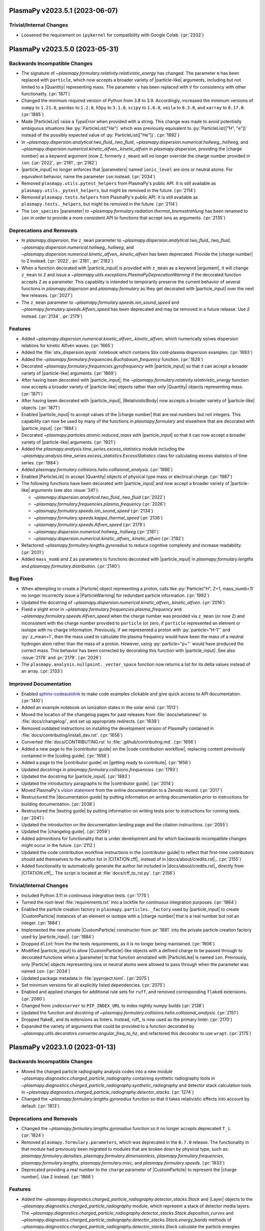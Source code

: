 PlasmaPy v2023.5.1 (2023-06-07)
===============================

Trivial/Internal Changes
------------------------

- Loosened the requirement on ``ipykernel`` for compatibility with
  Google Colab. (:pr:`2202`)


PlasmaPy v2023.5.0 (2023-05-31)
===============================

Backwards Incompatible Changes
------------------------------

- The signature of `~plasmapy.formulary.relativity.relativistic_energy`
  has changed. The parameter ``m`` has been replaced with ``particle``,
  which now accepts a broader variety of |particle-like| arguments,
  including but not limited to a |Quantity| representing mass. The
  parameter ``v`` has been replaced with ``V`` for consistency with other
  functionality. (:pr:`1871`)
- Changed the minimum required version of Python from 3.8 to 3.9.
  Accordingly, increased the minimum versions of ``numpy`` to ``1.21.0``,
  ``pandas`` to
  ``1.2.0``, ``h5py`` to ``3.1.0``, ``scipy`` to ``1.6.0``, ``voila`` to
  ``0.3.0``, and ``xarray`` to ``0.17.0``. (:pr:`1885`)
- Made |ParticleList| raise a `TypeError` when provided with a string.
  This change was made to avoid potentially ambiguous situations like
  :py:`ParticleList("He")` which was previously equivalent to
  :py:`ParticleList(["H", "e"])` instead of the possibly expected value of
  :py:`ParticleList(["He"])`. (:pr:`1892`)
- In `~plasmapy.dispersion.analytical.two_fluid_.two_fluid`,
  `~plasmapy.dispersion.numerical.hollweg_.hollweg`, and
  `~plasmapy.dispersion.numerical.kinetic_alfven_.kinetic_alfven`
  in `plasmapy.dispersion`, providing the |charge number| as a keyword
  argument (now ``Z``, formerly ``z_mean``) will no longer override the
  charge number provided in ``ion``. (:pr:`2022`, :pr:`2181`, :pr:`2182`)
- |particle_input| no longer enforces that |parameters| named
  ``ionic_level`` are ions or neutral atoms. For equivalent behavior,
  name the parameter ``ion`` instead. (:pr:`2034`)
- Removed ``plasmapy.utils.pytest_helpers`` from PlasmaPy's public API. It is
  still available as ``plasmapy.utils._pytest_helpers``, but might be removed
  in the future. (:pr:`2114`)
- Removed ``plasmapy.tests.helpers`` from PlasmaPy's public API. It is
  still available as ``plasmapy.tests._helpers``, but might be removed in
  the future. (:pr:`2114`)
- The ``ion_species`` |parameter| to
  `~plasmapy.formulary.radiation.thermal_bremsstrahlung` has been renamed to
  ``ion`` in order to provide a more consistent API to functions that accept
  ions as arguments. (:pr:`2135`)


Deprecations and Removals
-------------------------

- In `plasmapy.dispersion`, the ``z_mean`` parameter
  to `~plasmapy.dispersion.analytical.two_fluid_.two_fluid`,
  `~plasmapy.dispersion.numerical.hollweg_.hollweg`, and
  `~plasmapy.dispersion.numerical.kinetic_alfven_.kinetic_alfven` has
  been deprecated. Provide the |charge number| to ``Z`` instead.
  (:pr:`2022`, :pr:`2181`, :pr:`2182`)
- When a function decorated with |particle_input| is provided with
  ``z_mean`` as a keyword |argument|, it will change ``z_mean`` to ``Z``
  and issue a `~plasmapy.utils.exceptions.PlasmaPyDeprecationWarning` if
  the decorated function accepts ``Z`` as a parameter. This capability
  is intended to temporarily preserve the current behavior of several
  functions in `plasmapy.dispersion` and `plasmapy.formulary` as they get
  decorated with |particle_input| over the next few releases. (:pr:`2027`)
- The ``z_mean`` parameter to `~plasmapy.formulary.speeds.ion_sound_speed`
  and `~plasmapy.formulary.speeds.Alfven_speed` has been deprecated and
  may be removed in a future release. Use ``Z`` instead. (:pr:`2134`, :pr:`2179`)


Features
--------

- Added `~plasmapy.dispersion.numerical.kinetic_alfven_.kinetic_alfven`,
  which numerically solves dispersion relations for kinetic Alfvén waves.
  (:pr:`1665`)
- Added the :file:`stix_dispersion.ipynb` notebook
  which contains Stix cold-plasma dispersion examples. (:pr:`1693`)
- Added the `~plasmapy.formulary.frequencies.Buchsbaum_frequency` function.
  (:pr:`1828`)
- Decorated `~plasmapy.formulary.frequencies.gyrofrequency` with
  |particle_input| so that it can accept a broader variety of
  |particle-like| arguments. (:pr:`1869`)
- After having been decorated with |particle_input|, the
  `~plasmapy.formulary.relativity.relativistic_energy` function now
  accepts a broader variety of |particle-like| objects rather than only
  |Quantity| objects representing mass. (:pr:`1871`)
- After having been decorated with |particle_input|, |RelativisticBody|
  now accepts a broader variety of |particle-like| objects. (:pr:`1871`)
- Enabled |particle_input| to accept values of the |charge number| that
  are real numbers but not integers. This capability can now be used by
  many of the functions in `plasmapy.formulary` and elsewhere that are
  decorated with |particle_input|. (:pr:`1884`)
- Decorated `~plasmapy.particles.atomic.reduced_mass` with
  |particle_input| so that it can now accept a broader variety of
  |particle-like| arguments. (:pr:`1921`)
- Added the `plasmapy.analysis.time_series.excess_statistics` module
  including the
  `~plasmapy.analysis.time_series.excess_statistics.ExcessStatistics`
  class for calculating excess statistics of time series. (:pr:`1984`)
- Added `plasmapy.formulary.collisions.helio.collisional_analysis`.
  (:pr:`1986`)
- Enabled |ParticleList| to accept |Quantity| objects of physical type
  mass or electrical charge. (:pr:`1987`)
- The following functions have been decorated with |particle_input| and
  now accept a broader variety of |particle-like| arguments (see also
  :issue:`341`):

  - `~plasmapy.dispersion.analytical.two_fluid_.two_fluid` (:pr:`2022`)
  - `~plasmapy.formulary.frequencies.plasma_frequency` (:pr:`2026`)
  - `~plasmapy.formulary.speeds.ion_sound_speed` (:pr:`2134`)
  - `~plasmapy.formulary.speeds.kappa_thermal_speed` (:pr:`2136`)
  - `~plasmapy.formulary.speeds.Alfven_speed` (:pr:`2179`)
  - `~plasmapy.dispersion.numerical.hollweg_.hollweg` (:pr:`2181`)
  - `~plasmapy.dispersion.numerical.kinetic_alfven_.kinetic_alfven` (:pr:`2182`)

- Refactored `~plasmapy.formulary.lengths.gyroradius` to reduce cognitive
  complexity and increase readability. (:pr:`2031`)
- Added ``mass_numb`` and ``Z`` as parameters to functions decorated
  with |particle_input| in `plasmapy.formulary.lengths`
  and `plasmapy.formulary.distribution`. (:pr:`2140`)


Bug Fixes
---------

- When attempting to create a |Particle| object representing a proton,
  calls like :py:`Particle("H", Z=1, mass_numb=1)` no longer incorrectly
  issue a |ParticleWarning| for redundant particle information. (:pr:`1992`)
- Updated the docstring of
  `~plasmapy.dispersion.numerical.kinetic_alfven_.kinetic_alfven`. (:pr:`2016`)
- Fixed a slight error in `~plasmapy.formulary.frequencies.plasma_frequency`
  and `~plasmapy.formulary.speeds.Alfven_speed` when the charge number was
  provided via ``z_mean`` (or now ``Z``) and inconsistent with the
  charge number provided to ``particle`` (or zero, if ``particle``
  represented an element or isotope with no charge
  information. Previously, if we represented a proton with
  :py:`particle="H-1"` and :py:`z_mean=1`, then the mass used to
  calculate the plasma frequency would have been the mass of a neutral
  hydrogen atom rather than the mass of a proton. However, using
  :py:`particle="p+"` would have produced the correct mass. This
  behavior has been corrected by decorating this function with
  |particle_input|. See also :issue:`2178` and :pr:`2179`. (:pr:`2026`)
- The ``plasmapy.analysis.nullpoint._vector_space`` function now returns a
  list for its delta values instead of an array. (:pr:`2133`)


Improved Documentation
----------------------

- Enabled `sphinx-codeautolink
  <https://sphinx-codeautolink.readthedocs.io/en/latest/>`_ to make code
  examples clickable and give quick access to API documentation. (:pr:`1410`)
- Added an example notebook on ionization states in the solar wind.
  (:pr:`1513`)
- Moved the location of the changelog pages for past releases from
  :file:`docs/whatsnew/` to :file:`docs/changelog/`, and set up
  appropriate redirects. (:pr:`1639`)
- Removed outdated instructions on installing the development version
  of PlasmaPy contained in :file:`docs/contributing/install_dev.rst`.
  (:pr:`1656`)
- Converted :file:`docs/CONTRIBUTING.rst` to :file:`.github/contributing.md`.
  (:pr:`1656`)
- Added a new page to the |contributor guide| on the
  |code contribution workflow|, replacing content previously contained in
  the |coding guide|. (:pr:`1656`)
- Added a page to the |contributor guide| on |getting ready to contribute|.
  (:pr:`1656`)
- Updated docstrings in `plasmapy.formulary.collisions.frequencies`.
  (:pr:`1793`)
- Updated the docstring for |particle_input|. (:pr:`1883`)
- Updated the introductory paragraphs to the |contributor guide|. (:pr:`2014`)
- Moved PlasmaPy's `vision statement
  <https://doi.org/10.5281/zenodo.7734998>`__
  from the online documentation to a Zenodo record. (:pr:`2017`)
- Restructured the |documentation guide| by putting information on writing
  documentation prior to instructions for building documentation. (:pr:`2038`)
- Restructured the |testing guide| by putting information on writing
  tests prior to instructions for running tests. (:pr:`2041`)
- Updated the introduction on the documentation landing page and the
  citation instructions. (:pr:`2055`)
- Updated the |changelog guide|. (:pr:`2059`)
- Added admonitions for functionality that is under development and for
  which backwards incompatible changes might occur in the future. (:pr:`2112`)
- Updated the code contribution workflow instructions in the |contributor
  guide|
  to reflect that first-time contributors should add themselves to the author
  list in |CITATION.cff|_ instead of in |docs/about/credits.rst|_. (:pr:`2155`)
- Added functionality to automatically generate the author list included
  in |docs/about/credits.rst|_ directly from |CITATION.cff|_. The script
  is located at :file:`docs/cff_to_rst.py`. (:pr:`2156`)


Trivial/Internal Changes
------------------------

- Included Python 3.11 in continuous integration tests. (:pr:`1775`)
- Turned the root-level :file:`requirements.txt` into a lockfile for continuous
  integration purposes. (:pr:`1864`)
- Enabled the particle creation factory in
  ``plasmapy.particles._factory`` used by |particle_input| to create
  |CustomParticle| instances of an element or isotope with a
  |charge number| that is a real number but not an integer. (:pr:`1884`)
- Implemented the new private |CustomParticle| constructor from
  :pr:`1881` into the private particle creation factory used by
  |particle_input|. (:pr:`1884`)
- Dropped ``dlint`` from the the tests requirements, as it is no longer
  being maintained. (:pr:`1906`)
- Modified |particle_input| to allow |CustomParticle|\ -like objects with
  a defined charge to be passed through to decorated functions when a
  |parameter| to that function annotated with |ParticleLike| is named
  ``ion``. Previously, only |Particle| objects representing ions or
  neutral atoms were allowed to pass through when the parameter was named
  ``ion``. (:pr:`2034`)
- Updated package metadata in :file:`pyproject.toml`. (:pr:`2075`)
- Set minimum versions for all explicitly listed dependencies. (:pr:`2075`)
- Enabled and applied changes for additional rule sets for ``ruff``, and
  removed corresponding ``flake8`` extensions. (:pr:`2080`)
- Changed from ``indexserver`` to ``PIP_INDEX_URL`` to index nightly `numpy`
  builds (:pr:`2138`)
- Updated the function and docstring of
  `~plasmapy.formulary.collisions.helio.collisional_analysis`. (:pr:`2151`)
- Dropped flake8_ and its extensions as linters. Instead, ruff_ is now used as
  the primary linter. (:pr:`2170`)
- Expanded the variety of arguments that could be provided to a function
  decorated by `~plasmapy.utils.decorators.converter.angular_freq_to_hz`,
  and refactored this decorator to use ``wrapt``. (:pr:`2175`)


PlasmaPy v2023.1.0 (2023-01-13)
===============================

Backwards Incompatible Changes
------------------------------

- Moved the charged particle radiography analysis codes into a new module
  `~plasmapy.diagnostics.charged_particle_radiography` containing synthetic
  radiography tools in
  `~plasmapy.diagnostics.charged_particle_radiography.synthetic_radiography`
  and detector stack calculation tools in
  `~plasmapy.diagnostics.charged_particle_radiography.detector_stacks`.
  (:pr:`1274`)
- Changed the `~plasmapy.formulary.lengths.gyroradius` function so that it
  takes relativistic effects into account by default. (:pr:`1813`)


Deprecations and Removals
-------------------------

- Changed the `~plasmapy.formulary.lengths.gyroradius` function so it no
  longer accepts deprecated ``T_i``. (:pr:`1824`)
- Removed ``plasmapy.formulary.parameters``, which was deprecated in
  the ``0.7.0`` release.  The functionality in that module had previously
  been migrated to modules that are broken down by physical type, such as:
  `plasmapy.formulary.densities`, `plasmapy.formulary.dimensionless`,
  `plasmapy.formulary.frequencies`, `plasmapy.formulary.lengths`,
  `plasmapy.formulary.misc`, and `plasmapy.formulary.speeds`. (:pr:`1833`)
- Deprecated providing a real number to the ``charge`` parameter of
  |CustomParticle| to represent the |charge number|. Use ``Z`` instead.
  (:pr:`1866`)


Features
--------

- Added the
  `~plasmapy.diagnostics.charged_particle_radiography.detector_stacks.Stack`
  and |Layer| objects to the
  `~plasmapy.diagnostics.charged_particle_radiography` module, which represent
  a stack of detector media layers. The
  `~plasmapy.diagnostics.charged_particle_radiography.detector_stacks.Stack.deposition_curves`
  and
  `~plasmapy.diagnostics.charged_particle_radiography.detector_stacks.Stack.energy_bands`
  methods of
  `~plasmapy.diagnostics.charged_particle_radiography.detector_stacks.Stack`
  calculate the particle energies deposited in each detector layer.
  (:pr:`1274`)
-
  `~plasmapy.diagnostics.charged_particle_radiography.synthetic_radiography.Tracker`
  now supports multiple field grids, provided as an iterable. (:pr:`1799`)
- Added the `plasmapy.analysis.time_series.running_moments` module
  including two functions for calculating running moments of time
  series. (:pr:`1803`)
- Added ``lorentzfactor`` as an optional keyword-only argument
  to `~plasmapy.formulary.lengths.gyroradius`. Also added ``relativistic``
  as an optional keyword-only argument which can be set to `False` for the
  non-relativistic approximation. (:pr:`1813`)
- Modified |Particle| attributes to return |nan| in the appropriate units
  when undefined rather than raising exceptions. (:pr:`1825`)
- Added the `~plasmapy.particles.particle_class.CustomParticle.charge_number`
  attribute to |CustomParticle|. (:pr:`1866`)
- Added ``Z`` as a |keyword-only| |parameter| representing the
  |charge number| to |CustomParticle|. (:pr:`1866`)


Improved Documentation
----------------------

- Updated docstrings and annotations in `plasmapy.diagnostics.thomson`.
  (:pr:`1756`)
- Updated the discussion on type descriptions and parameter descriptions
  for docstrings in the |documentation guide|. (:pr:`1757`)
- Updated troubleshooting sections of the |documentation guide|. (:pr:`1817`)
- Added a summary section to the |testing guide|. (:pr:`1823`)
- Updated the |changelog guide|. (:pr:`1826`)
- Reorganized the |coding guide|. (:pr:`1856`)
- Added a documentation page on performance tips. (:pr:`1887`)


Trivial/Internal Changes
------------------------

- Updated warning messages in
  `~plasmapy.formulary.collisions.coulomb.Coulomb_logarithm`. (:pr:`1586`)
- Transferred most of the contents of :file:`setup.py` and :file:`setup.cfg` to
  |pyproject.toml|_ (see :pep:`518` and :pep:`621`). Simplified ``extras``
  requirements (``pip install plasmapy[all]`` and ``[extras]`` are gone).
  (:pr:`1758`)
- Added `blacken-docs <https://github.com/adamchainz/blacken-docs>`__ to
  the |pre-commit| configuration. (:pr:`1807`)
- Removed ``pytest-xdist`` from the testing requirements (see also
  :issue:`750`). (:pr:`1822`)
- Refactored tests of `~plasmapy.formulary.relativity.Lorentz_factor`
  and `~plasmapy.formulary.relativity.relativistic_energy`. (:pr:`1844`)
- Applied refactorings from ``ruff`` and ``refurb`` to `plasmapy.utils`.
  (:pr:`1845`)
- Applied changes from ``refurb`` to `plasmapy.particles`. (:pr:`1846`)
- Applied changes from ``refurb`` to `plasmapy.formulary`. (:pr:`1847`)
- Apply changes from ``ruff`` and ``refurb`` to `plasmapy.analysis`,
  `plasmapy.diagnostics`, `plasmapy.dispersion`, and `plasmapy.plasma`.
  (:pr:`1853`)
- Added `ruff <https://github.com/charliermarsh/ruff>`__ to the ``pre-commit``
  configuration. (:pr:`1854`)
- Added the ``strict`` and ``allowed_physical_types`` parameters to
  ``plasmapy.utils._units_helpers._get_physical_type_dict``. (:pr:`1880`)
- Added a private constructor method to |CustomParticle| with an API
  that is better suited for use in |ParticleList| and the particle
  factory function used by |particle_input|. (:pr:`1881`)
- Dropped the dependency on ``cached-property`` in favor of
  `functools.cached_property`. (:pr:`1886`)


PlasmaPy v0.9.0 (2022-11-11)
============================

Backwards Incompatible Changes
------------------------------

- Removed the ``none_shall_pass`` parameter from
  |particle_input|. Instead, `typing.Optional` should be used to create
  the annotation (e.g., ``Optional[ParticleLike]``). (:pr:`1057`)
- Renamed the first |parameter| of |particle_input| from
  ``wrapped_function`` to ``wrapped``. (:pr:`1057`)
- Refactored the return pattern
  of
  `~plasmapy.analysis.swept_langmuir.floating_potential.find_floating_potential`
  to follow the ``(vf, extras)`` pattern, where ``vf`` is the computed
  floating potential and ``extras`` is an instance of
  `~plasmapy.analysis.swept_langmuir.floating_potential.VFExtras`
  containing extra parameters from the computation. (:pr:`1565`)
- Moved ``plasmapy.particles.particle_collections.ionic_levels`` to
  `plasmapy.particles.atomic.ionic_levels`. (:pr:`1697`)
- Deprecated
  ``plasmapy.formulary.collisions.fundamental_electron_collision_freq``.
  The
  `~plasmapy.formulary.collisions.frequencies.MaxwellianCollisionFrequencies.Maxwellian_avg_ei_collision_freq`
  attribute of
  `~plasmapy.formulary.collisions.frequencies.MaxwellianCollisionFrequencies`
  should be used instead. (:pr:`1703`)
- Deprecated ``plasmapy.formulary.collisions.fundamental_ion_collision_freq``.
  The
  `~plasmapy.formulary.collisions.frequencies.MaxwellianCollisionFrequencies.Maxwellian_avg_ii_collision_freq`
  attribute of
  `~plasmapy.formulary.collisions.frequencies.MaxwellianCollisionFrequencies`
  should be used instead. (:pr:`1703`)
- The parameters ``Z`` and ``mass_numb`` are now |keyword-only| for
  `~plasmapy.particles.symbols.ionic_symbol` and
  `~plasmapy.particles.symbols.particle_symbol`. (:pr:`1718`)
- Moved the ``valid_categories`` attribute of
  `~plasmapy.particles.particle_class.AbstractPhysicalParticle.is_category`
  to `plasmapy.particles.particle_class.valid_categories`. (:pr:`1720`)
- Changed the behavior of |IonicLevel|, |IonizationState|, and
  |IonizationStateCollection| so that an equality comparison with an
  `object` of a different type returns `False` instead of raising a
  `TypeError`. (:pr:`1721`)
- When the argument provided to
  `~plasmapy.formulary.magnetostatics.GeneralWire` is not callable, a
  `TypeError` will be raised instead of a `ValueError`. (:pr:`1782`)
- In `~plasmapy.diagnostics.thomson.spectral_density` and
  `~plasmapy.diagnostics.thomson.spectral_density_model`, a `TypeError` is
  now raised when ``ions`` is an unsupported type. (:pr:`1782`)
- In `~plasmapy.plasma.grids.AbstractGrid`, a `TypeError` is now raised
  instead of a `ValueError` when ``start`` or ``stop`` are not of the
  appropriate type. (:pr:`1783`)


Deprecations and Removals
-------------------------

- The capability of |particle_input| to process arguments annotated with
  |Particle| or ``(Particle, Particle)`` is now deprecated and will be
  removed in a future release. Use |ParticleLike| as an annotation
  instead. (:pr:`1057`)
- The ``integer_charges`` attribute of |IonizationState| has been
  removed after being deprecated in ``v0.7.0``. Use
  `~plasmapy.particles.ionization_state.IonizationState.charge_numbers`
  instead. (:pr:`1633`)
- The ``integer_charge`` attributes of |Particle| and |IonicLevel| have
  been removed after being deprecated in ``v0.7.0``. Use the
  ``charge_number`` attribute instead. (:pr:`1633`)
- The ``plasmapy.particles.atomic.integer_charge`` function has been
  removed after being deprecated in ``v0.7.0``. Use
  `~plasmapy.particles.atomic.charge_number` instead. (:pr:`1633`)
- Deprecated `plasmapy.formulary.collisions.frequencies.collision_frequency`
  in favor of collision frequency classes in `plasmapy.formulary.collisions`.
  See also :pr:`1703`. (:pr:`1676`)


Features
--------

- Expanded the functionality of the |particle_input| decorator to convert
  |particle-like| and |particle-list-like| arguments into |Particle|,
  |CustomParticle|, and |ParticleList| objects. This change is part of an
  ongoing effort to improve compatibility of functions in subpackages like
  `plasmapy.particles` and `plasmapy.formulary` with |CustomParticle| and
  |ParticleList| objects. (:pr:`1057`)
- Added the
  `~plasmapy.analysis.swept_langmuir.ion_saturation_current.find_ion_saturation_current`
  function to the `~plasmapy.analysis.swept_langmuir` module.  The function
  fits the tail of a swept Langmuir probe trace and returns the linear
  fit corresponding to the ion-saturation current. (:pr:`1469`)
- Created `plasmapy.utils.data` to contain functionality for downloading data
  from
  `PlasmaPy's data repository`_. This module contains a new prototype function
  `plasmapy.utils.data.downloader.get_file` which downloads a file from the
  repository. (:pr:`1486`)
- Added the |RelativisticBody| class to facilitate calculation of the
  relativistic properties of a body in motion. (:pr:`1540`)
- Added ``inplace`` as an optional argument to
  `~plasmapy.simulation.particle_integrators.boris_push`. (:pr:`1556`)
- Added a function to calculate the dimensionless Lundquist number.
  (:pr:`1642`)
- Created the `plasmapy.formulary.densities` module. (:pr:`1664`)
- Added `~plasmapy.formulary.densities.critical_density` to calculate the
  critical density of a plasma for a given frequency of radiation. (:pr:`1664`)
- Added the ``plasmapy.formulary.collisions.CollisionFrequencies`` class.
  This class can be used to calculate collision frequencies for two
  interacting species in a plasma. Superseded by :pr:`1703`. (:pr:`1676`)
- Reimplemented `~plasmapy.formulary.quantum.chemical_potential`. (:pr:`1678`)
- Allowed `~plasmapy.formulary.relativity.Lorentz_factor` to accept and
  return |nan| values. (:pr:`1681`)
- Added a test for `~plasmapy.formulary.dimensionless.Hall_parameter` in
  :file:`plasmapy/formulary/test/test_dimensionless.py`\ . (:pr:`1689`)
- Replaced usage of `os.path` with the more modern `pathlib`. (:pr:`1690`)
- Replaced ``pkg_resources`` with the more modern `importlib.metadata`.
  (:pr:`1692`)
- Added the `~plasmapy.particles.particle_class.CustomParticle.categories`
  attribute to |CustomParticle|, and added the ``"custom"`` particle
  category. (:pr:`1700`)
- Moved the ``is_category`` method of |Particle| to
  `~plasmapy.particles.particle_class.AbstractPhysicalParticle`. This
  method is now inherited by both |Particle| and |CustomParticle|. (:pr:`1700`)
- Added
  `~plasmapy.formulary.collisions.frequencies.MaxwellianCollisionFrequencies`
  for
  calculating relevant collision frequencies for Maxwellian populations.
  (:pr:`1703`)
- Refactored `~plasmapy.formulary.collisions`.  The file
  :file:`collisions.py` was converted into a subpackage (directory) and
  it's contents was split into appropriately categorized and named
  sub-modules (files). (:pr:`1769`)


Bug Fixes
---------

- Modified tests in the class ``TestSyntheticRadiograph`` to try to fix an
  intermittent failure of ``test_optical_density_histogram``. (:pr:`1685`)


Improved Documentation
----------------------

- Added the Hollweg dispersion notebook. (:pr:`1392`)
- Creates an example notebook for fitting Thomson scattering spectra using the
  `~plasmapy.diagnostics.thomson.spectral_density_model` function. (:pr:`1520`)
- Updated the |release guide| following the ``0.8.1`` release. (:pr:`1615`)
- Added :file:`docs/whatsnew/dev.rst` as a stub file for the changelogs
  between releases. (:pr:`1623`)
- Added customizations for towncrier_ in :file:`pyproject.toml`. (:pr:`1626`)
- Updated the introductory paragraphs of the |coding guide|. (:pr:`1649`)
- Added a section to the |coding guide| on best practices for naming
  variables. (:pr:`1650`)
- Updated the section of the contributor guide on |pre-commit|_, and
  moved it to :file:`docs/contributing/install_dev.rst`. (:pr:`1651`)
- Added sections to the |coding guide| on units and particles. (:pr:`1655`)
- Updated the section of the |coding guide| on code style. (:pr:`1657`)
- Added sections to the |coding guide| on :term:`lite-functions` and
  :term:`aliases`. (:pr:`1658`)
- Added sections to the |coding guide| on imports and requirements.
  (:pr:`1659`)
- Added sections on best practices for comments and error messages to the
  |coding guide|. (:pr:`1660`)
- Updated the section of the |documentation guide| with more detail on the
  "Parameters", "Raises", and "Warns" sections of docstrings. (:pr:`1667`)
- Added a guideline to the |coding guide| specifying how |nan| values
  should be treated in functions that accept |array_like| or |Quantity|
  inputs. (:pr:`1673`)
- Added an admonition to the |changelog guide| that describes how to
  change reST_ links for removed code objects into inline literals in old
  changelog entries. (:pr:`1674`)
- Split the patent clause from the license file (:file:`LICENSE.md`) into
  its own file (:file:`PATENT.md`). (:pr:`1686`)
- Added explanatory text to the "Notes" sections in the docstrings for
  functions within `~plasmapy.formulary.magnetostatics`. (:pr:`1695`)
- Enabled ``:py:`` as a reST_ role for inline code formatting in the
  documentation. (:pr:`1698`)
- Increased the minimum version of |Sphinx| to 5.0.0. (:pr:`1698`)
- Updated docstrings and annotations for |ParticleList| and its methods.
  (:pr:`1713`)
- Updated docstrings and annotations in `plasmapy.particles`, including by
  marking parameters as |particle-like| or |atom-like|. (:pr:`1718`)
- Added a section to the |documentation guide| on troubleshooting. (:pr:`1752`)


Trivial/Internal Changes
------------------------

- Moved the functionality responsible for converting |particle-like|
  arguments to particle objects from the |particle_input| decorator into a
  separate class that is now used inside |particle_input|. (:pr:`1057`)
- Added `wrapt <https://wrapt.readthedocs.io>`__ as a dependency. (:pr:`1057`)
- The |particle_input| decorator now processes arguments annotated with
  |ParticleLike|. (:pr:`1057`)
- Added ``tomli`` to the ``tests`` category of requirements. (:pr:`1500`)
- Added tests to verify that the requirements given in the :file:`.txt`
  files in the :file:`requirements` directory are consistent with the
  requirements given in :file:`setup.cfg` and :file:`pyproject.toml`.
  (:pr:`1500`)
- Restricted the required version of
  `sphinx-gallery <https://sphinx-gallery.github.io/stable/index.html>`__
  to ``< 0.11.0``, since
  ``sphinx-gallery`` changed their thumbnail containers to flex containers.
  See pull request
  `sphinx-gallery/#906
  <https://github.com/sphinx-gallery/sphinx-gallery/pull/906>`__
  and issue
  `sphinx-gallery/#905
  <https://github.com/sphinx-gallery/sphinx-gallery/issues/905>`__ for more
  detail. (:pr:`1654`)
- Moved the ``plasmapy.formulary.dimensionless.quantum_theta`` function to
  `plasmapy.formulary.quantum.quantum_theta`. This function can still be
  called from the `plasmapy.formulary.dimensionless` module without issue.
  (:pr:`1671`)
- Reimplemented ``plasmapy.formulary.quantum._chemical_potential_interp``.
  (:pr:`1678`)
- Re-enabled value testing for the ``quantum`` keyword argument in
  `~plasmapy.formulary.collisions.dimensionless.coupling_parameter`.
  (:pr:`1678`)
- Increased the minimum version of |NumPy| to 1.20.0. (:pr:`1694`)
- Added the `~plasmapy.utils.decorators.validators.validate_class_attributes`
  decorator to the `~plasmapy.utils.decorators` module.
  This decorator is useful for class methods that require optional parameters
  to be specified during class instantiation. (:pr:`1703`)
- Made minor improvements to
  ``plasmapy.formulary.collisions.CollisionFrequencies``. (:pr:`1705`)
- Changed the towncrier_ requirement to ``>= 19.2.0, < 22.8.0``.
  Superseded by :pr:`1717`\ . (:pr:`1710`)
- Applied automated refactorings from `Sourcery
  <https://sourcery.ai/>`__. (:pr:`1714`)
- Changed the minimum version of towncrier_ to 22.8.0 and the minimum
  version of |sphinx_changelog|_ to 1.2.0. (:pr:`1717`)
- Changed `~plasmapy.formulary.quantum.chemical_potential` to use the
  :wikipedia:`Broyden-Fletcher-Goldfarb-Shanno algorithm` to implicitly
  solve for the ideal chemical potential. (:pr:`1726`)
- Increased the minimum version of |Astropy| to 5.0.1. (:pr:`1727`)
- Simplified the pull request template. (:pr:`1729`)
- Added a GitHub Action to automatically comment on pull requests with a
  code review checklist. (:pr:`1729`)
- The following functions are now decorated by |particle_input|\ :
  `~plasmapy.formulary.dimensionless.Hall_parameter`,
  `~plasmapy.formulary.distribution.kappa_velocity_1D`,
  `~plasmapy.formulary.distribution.kappa_velocity_3D`,
  `~plasmapy.formulary.distribution.Maxwellian_1D`,
  `~plasmapy.formulary.distribution.Maxwellian_velocity_2D`,
  `~plasmapy.formulary.distribution.Maxwellian_velocity_3D`,
  `~plasmapy.formulary.distribution.Maxwellian_speed_1D`,
  `~plasmapy.formulary.distribution.Maxwellian_speed_2D`,
  `~plasmapy.formulary.distribution.Maxwellian_speed_3D`,
  `~plasmapy.formulary.lengths.gyroradius`, and
  `~plasmapy.formulary.quantum.deBroglie_wavelength`. (:pr:`1732`)
- Changed |particle_input| to raise a `~astropy.units.UnitConversionError`
  when the annotated argument has a physical type other than mass or
  electrical charge. (:pr:`1732`)
- Set up issue forms on |PlasmaPy's GitHub repository| to replace
  issue templates. (:pr:`1733`)
- Made ``pytest`` an ``install`` requirement instead of a ``testing``
  requirement. (:pr:`1749`)
- Added a step to validate |CITATION.cff|_ as part of the ``linters``
  |tox| testing environment. (:pr:`1771`)
- Added ``cffconvert`` to the ``testing`` requirements. (:pr:`1771`)
- Deleted :file:`codemeta.json`, which recorded project metadata using
  the `CodeMeta <https://codemeta.github.io>`__ metadata
  schema. Instead, project metadata is now stored in |CITATION.cff|_ which
  uses the `Citation File Format`_ and was created in :pr:`1640`. See also
  :pr:`676` and :issue:`794`. (:pr:`1772`)
- Added the flake8_ extensions ``flake8-use-pathlib``,
  ``flake8-builtins``, and ``flake8-comments`` to the testing
  requirements. (:pr:`1777`)
- Added ``tryceratops`` as a flake8_ extension. (:pr:`1782`)


Plasmapy 0.8.1 (2022-07-05)
===========================

Backwards Incompatible Changes
------------------------------

- In `~plasmapy.diagnostics.thomson.spectral_density`, the arguments ``Te`` and ``Ti`` have been renamed ``T_e`` and ``T_i``
  and are now required :term:`keyword-only` arguments. (`#974 <https://github.com/plasmapy/plasmapy/pull/974>`__)
- Moved the ``grid_resolution`` attribute from `~plasmapy.plasma.grids.AbstractGrid`
  to `~plasmapy.plasma.grids.CartesianGrid` and `~plasmapy.plasma.grids.NonUniformCartesianGrid`
  separately. This fixes a potential future bug, because this attribute is only valid as written
  when all axes share the same units. (`#1295 <https://github.com/plasmapy/plasmapy/pull/1295>`__)
- Changed the behavior of the ``__repr__`` method of |CustomParticle| to
  display the symbol as well if it was provided. (`#1397 <https://github.com/plasmapy/plasmapy/pull/1397>`__)
- Removed a block of code that printed out special particle properties
  when ``plasmapy.particles.special_particles`` (renamed to
  ``plasmapy.particles._special_particles``) was executed. (`#1440 <https://github.com/plasmapy/plasmapy/pull/1440>`__)
- Renamed ``plasmapy.particles.elements`` to ``plasmapy.particles._elements``,
  ``plasmapy.particles.isotopes`` to ``plasmapy.particles._isotopes``,
  ``plasmapy.particles.parsing`` to ``plasmapy.particles._parsing``, and
  ``plasmapy.particles.special_particles`` to
  ``plasmapy.particles._special_particles``. Consequently, these modules
  are no longer part of PlasmaPy's public API. Most of these modules did
  not contain any public objects, except for
  ``plasmapy.particles.special_particles.ParticleZoo`` which was renamed
  to ``plasmapy.particles._special_particles.particle_zoo`` and removed
  from the public API. (`#1440 <https://github.com/plasmapy/plasmapy/pull/1440>`__)
- The parameters ``Z`` and ``mass_numb`` to |Particle| are now
  :term:`keyword-only`. (`#1456 <https://github.com/plasmapy/plasmapy/pull/1456>`__)


Deprecations and Removals
-------------------------

- Officially deprecated `plasmapy.formulary.parameters` and scheduled its
  permanent removal for the ``v0.9.0`` release. (`#1453 <https://github.com/plasmapy/plasmapy/pull/1453>`__)
- Dropped support for Python 3.7 in accordance with the deprecation policy
  laid out in `NumPy Enhancement Proposal 29
  <https://numpy.org/neps/nep-0029-deprecation_policy.html>`__. (`#1465 <https://github.com/plasmapy/plasmapy/pull/1465>`__)
- The ``[all]`` option when using pip_ to install `plasmapy` is now
  deprecated and may be removed in a future release. Packages that were
  previously optional (|h5py|_, |lmfit|, |mpmath|_, and |numba|_) are now
  installed by default when running ``pip install plasmapy``. To install
  all packages required for code development of PlasmaPy, instead run
  ``pip install plasmapy[developer]``. (`#1482 <https://github.com/plasmapy/plasmapy/pull/1482>`__)
- Removed ``plasmapy.optional_deps``. (`#1482 <https://github.com/plasmapy/plasmapy/pull/1482>`__)


Features
--------

- `~plasmapy.diagnostics.thomson.spectral_density` and `~plasmapy.diagnostics.thomson.spectral_density_model`
  now support `~plasmapy.particles.particle_collections` objects as input to the ``ions`` keywords. (`#974 <https://github.com/plasmapy/plasmapy/pull/974>`__)
- Created a :term:`lite-function` for `~plasmapy.diagnostics.thomson.spectral_density`, `~plasmapy.diagnostics.thomson.spectral_density_lite`. (`#974 <https://github.com/plasmapy/plasmapy/pull/974>`__)
- Added a fitting function for 1D spectra, `~plasmapy.diagnostics.thomson.spectral_density_model`, to the Thomson scattering diagnostic module. (`#974 <https://github.com/plasmapy/plasmapy/pull/974>`__)
- Created function ``plasmapy.formulary.parameters.thermal_speed_coefficients``
  to support ``plasmapy.formulary.parameters.thermal_speed_lite`` usage by
  calculating the various thermal speed coefficients.
  ``plasmapy.formulary.parameters.thermal_speed_coefficients`` is also bound
  to ``plasmapy.formulary.parameters.thermal_speed`` as the ``coefficients``
  attribute. (`#1145 <https://github.com/plasmapy/plasmapy/pull/1145>`__)
- Created decorator `~plasmapy.utils.decorators.lite_func.bind_lite_func`
  for handling the binding of :term:`lite-functions` and any supporting
  functions to a parent function. (`#1145 <https://github.com/plasmapy/plasmapy/pull/1145>`__)
- Introduced the concept of :term:`lite-functions`, by creating the lite-function
  ``plasmapy.formulary.parameters.thermal_speed_lite``, which is a simplified
  and Numba_ jitted version of ``plasmapy.formulary.parameters.thermal_speed``.
  These functions are intended for computational use and as such have no
  validation of input or output values.
  ``plasmapy.formulary.parameters.thermal_speed_lite`` is also bound to
  ``plasmapy.formulary.parameters.thermal_speed`` as the ``lite`` attribute. (`#1145 <https://github.com/plasmapy/plasmapy/pull/1145>`__)
- Added the :file:`hollweg_.py` module to the `~plasmapy.dispersion.numerical`
  subpackage to numerically solve the dispersion relation using Hollweg's method
  :cite:p:`hollweg:1999,bellan:2012`. (`#1189 <https://github.com/plasmapy/plasmapy/pull/1189>`__)
- Implemented non-breaking speed improvements on the methods
  `~plasmapy.plasma.grids.CartesianGrid.nearest_neighbor_interpolator`
  and `~plasmapy.plasma.grids.CartesianGrid.volume_averaged_interpolator`
  for `~plasmapy.plasma.grids.CartesianGrid`. The new interpolators now
  require that the grid axes be sorted, which is always true for uniform
  grids. Added a new test to ensure this stays true. (`#1295 <https://github.com/plasmapy/plasmapy/pull/1295>`__)
- Refactored the interpolator methods on objects defined in `~plasmapy.plasma.grids`.
  All interpolators are now defined in the subclasses of `~plasmapy.plasma.grids.AbstractGrid`.
  Calling the interpolator methods on `~plasmapy.plasma.grids.AbstractGrid`
  raises a `NotImplementedError` exception. (`#1295 <https://github.com/plasmapy/plasmapy/pull/1295>`__)
- Created :term:`lite-function` ``plasmapy.formulary.parameters.plasma_frequency_lite``. (`#1308 <https://github.com/plasmapy/plasmapy/pull/1308>`__)
- Added the `~plasmapy.particles.particle_class.molecule` function to build
  |CustomParticle| objects from a `str` representing a molecule symbol. (`#1309 <https://github.com/plasmapy/plasmapy/pull/1309>`__)
- Added the `~plasmapy.particles.particle_collections.ParticleList.is_category`
  method for |ParticleList| objects.  This method is analogous to the
  `~plasmapy.particles.particle_class.Particle.is_category` method for
  |Particle| objects. (`#1378 <https://github.com/plasmapy/plasmapy/pull/1378>`__)
- Created the prototype analysis tool `plasmapy.analysis.nullpoint` for finding the
  null points in a vector space using the trilinear interpolation method of
  :cite:t:`haynes:2007`. (`#1383 <https://github.com/plasmapy/plasmapy/pull/1383>`__)
- Created `plasmapy.formulary.lengths` to contain length related plasma
  parameters, and migrated `~plasmapy.formulary.lengths.Debye_length`,
  `~plasmapy.formulary.lengths.gyroradius`, and
  `~plasmapy.formulary.lengths.inertial_length` from
  `plasmapy.formulary.parameters` to the new module.  Related aliases were
  also migrated. (`#1434 <https://github.com/plasmapy/plasmapy/pull/1434>`__)
- Created `plasmapy.formulary.frequencies` to contain frequency related
  plasma parameters, and migrated
  `~plasmapy.formulary.frequencies.gyrofrequency`,
  `~plasmapy.formulary.frequencies.plasma_frequency`,
  `~plasmapy.formulary.frequencies.plasma_frequency_lite`,
  `~plasmapy.formulary.frequencies.lower_hybrid_frequency`, and
  `~plasmapy.formulary.frequencies.upper_hybrid_frequency` from
  `plasmapy.formulary.parameters` to the new module.  Related aliases were
  also migrated. (`#1439 <https://github.com/plasmapy/plasmapy/pull/1439>`__)
- Migrated
  `~plasmapy.formulary.dimensionless.Debye_number`, and
  `~plasmapy.formulary.dimensionless.Hall_parameter` from
  `plasmapy.formulary.parameters` to `plasmapy.formulary.dimensionless`.
  Related aliases were also migrated. (`#1444 <https://github.com/plasmapy/plasmapy/pull/1444>`__)
- Created `plasmapy.formulary.speeds` to contain frequency related
  plasma parameters, and migrated
  `~plasmapy.formulary.speeds.Alfven_speed`,
  `~plasmapy.formulary.speeds.ion_sound_speed`,
  `~plasmapy.formulary.speeds.kappa_thermal_speed`,
  `~plasmapy.formulary.speeds.thermal_speed`,
  `~plasmapy.formulary.speeds.thermal_speed_coefficients`, and
  `~plasmapy.formulary.speeds.thermal_speed_lite` from
  `plasmapy.formulary.parameters` to the new module.  Related aliases were
  also migrated. (`#1448 <https://github.com/plasmapy/plasmapy/pull/1448>`__)
- Created `plasmapy.formulary.misc` to contain functionality for
  miscellaneous plasma parameters, and migrated
  ``~plasmapy.formulary.misc._grab_charge``,
  `~plasmapy.formulary.misc.Bohm_diffusion`,
  `~plasmapy.formulary.misc.magnetic_energy_density`,
  `~plasmapy.formulary.misc.magnetic_pressure`,
  `~plasmapy.formulary.misc.mass_density`, and
  `~plasmapy.formulary.misc.thermal_pressure` from
  `plasmapy.formulary.parameters` to the new module.  Related aliases were
  also migrated. (`#1453 <https://github.com/plasmapy/plasmapy/pull/1453>`__)
- Created :term:`lite-functions`
  `~plasmapy.dispersion.dispersionfunction.plasma_dispersion_func_lite` and
  `~plasmapy.dispersion.dispersionfunction.plasma_dispersion_func_deriv_lite`
  for `~plasmapy.dispersion.dispersionfunction.plasma_dispersion_func`
  and `~plasmapy.dispersion.dispersionfunction.plasma_dispersion_func_deriv`
  respectively. (`#1473 <https://github.com/plasmapy/plasmapy/pull/1473>`__)
- Created :term:`lite-function`
  `plasmapy.formulary.dielectric.permittivity_1D_Maxwellian_lite` for
  `plasmapy.formulary.dielectric.permittivity_1D_Maxwellian`. (`#1476 <https://github.com/plasmapy/plasmapy/pull/1476>`__)
- Added the :file:`stix_.py` module to the `~plasmapy.dispersion.analytical`
  subpackage which contains the Stix cold-plasma dispersion solution
  :func:`~plasmapy.dispersion.analytical.stix_.stix`,
  :cite:p:`stix:1992,bellan:2012`. (`#1511 <https://github.com/plasmapy/plasmapy/pull/1511>`__)
- ``Particle("Li").ionize()`` no longer results in a `~plasmapy.particles.exceptions.ChargeError`. Instead, ionization of a neutral atom is assumed. (`#1514 <https://github.com/plasmapy/plasmapy/pull/1514>`__)
- Created the |ParticleListLike| typing construct and added
  :term:`particle-list-like` to the |glossary|. (`#1528 <https://github.com/plasmapy/plasmapy/pull/1528>`__)
- Added a null point classifier function which determines the
  type of a given 3D magnetic null point. (`#1554 <https://github.com/plasmapy/plasmapy/pull/1554>`__)
- Added support for arbitrarily shaped input arrays to the function `plasmapy.formulary.collisions.lengths.impact_parameter`. (`#1604 <https://github.com/plasmapy/plasmapy/pull/1604>`__)


Bug Fixes
---------

- Fixed a bug in the ``_make_grid`` method of `~plasmapy.plasma.grids.AbstractGrid`
  that would fail to smoothly handle invalid user input if the ``start``,
  ``stop``, or ``num`` keywords were not the correct type. (`#1295 <https://github.com/plasmapy/plasmapy/pull/1295>`__)
- Fixed a bug with |Particle| where ``Particle("p+") == Particle("H", Z=1,
  mass_numb=1)`` led to a |ParticleError|. (`#1366 <https://github.com/plasmapy/plasmapy/pull/1366>`__)
- For ``plasmapy.formulary.parameters.gyroradius``, updated the default
  keyword arguments and conditional for issuing the
  `~plasmapy.utils.exceptions.PlasmaPyFutureWarning`.  This addresses the
  incorrect behavior where a `ValueError` is raised if an array is passed
  to the deprecated keyword ``T_i``. (`#1430 <https://github.com/plasmapy/plasmapy/pull/1430>`__)
- Exposed `plasmapy.formulary.misc` to the `plasmapy.formulary` namespace. (`#1471 <https://github.com/plasmapy/plasmapy/pull/1471>`__)
- Replaced misuse of ``max_exp_bias - max_exp_bias`` with ``max_exp_bias - min_exp_bias``
  when creating seed parameters for the bimaxwellian fit function inside
  :func:`~plasmapy.diagnostics.langmuir.get_electron_temperature`. (`#1487 <https://github.com/plasmapy/plasmapy/pull/1487>`__)
- Corrected the improper inversion of the electron temperature for the
  non-bimaxwellian case for
  :func:`~plasmapy.diagnostics.langmuir.get_electron_temperature`.
  The electron temperature, and not the slope, is a fit parameter of the
  curve used by
  :func:`~plasmapy.diagnostics.langmuir.get_electron_temperature`,
  so there is no need for the inversion.  The returned value is now the
  electron temperature and not its reciprocal. (`#1487 <https://github.com/plasmapy/plasmapy/pull/1487>`__)
- Exposed the `~plasmapy.analysis` and `~plasmapy.dispersion` subpackages
  to the `plasmapy` namespace. (`#1512 <https://github.com/plasmapy/plasmapy/pull/1512>`__)
- Changed the :meth:`~plasmapy.analysis.fit_functions.Linear.curve_fit`
  method on `plasmapy.analysis.fit_functions.Linear` so that the
  arbitrary keyword arguments get passed to `scipy.stats.linregress`.
  Previously, :meth:`~plasmapy.analysis.fit_functions.Linear.curve_fit`
  had accepted arbitrary keyword arguments but did not pass them along to
  `~scipy.stats.linregress`. (`#1518 <https://github.com/plasmapy/plasmapy/pull/1518>`__)
- Fixed a bug in :func:`~plasmapy.dispersion.numerical.hollweg_.hollweg`
  that did not allow for arguments ``theta`` and ``k`` to simultaneously
  be arrays. (`#1529 <https://github.com/plasmapy/plasmapy/pull/1529>`__)
- Fixed the ``Z`` dependence in
  `~plasmapy.formulary.collisions.frequencies.fundamental_electron_collision_freq`,
  by replacing ``n_e`` with ``n_i`` while calling
  `~plasmapy.formulary.collisions.frequencies.collision_frequency`. (`#1546 <https://github.com/plasmapy/plasmapy/pull/1546>`__)
- Updated the regular expression matching used by
  `~plasmapy.particles.particle_class.Particle` to parse and identify a
  :term:`particle-like` string.  This fixes the bug where a string with
  a trailing space (e.g. ``"Ar "``) was converted into a negatively charged
  ion (e.g. ``"Ar -1"``). (`#1555 <https://github.com/plasmapy/plasmapy/pull/1555>`__)
- Exposed `plasmapy.formulary.radiation` and functions therein to the
  `plasmapy.formulary` namespace. (`#1572 <https://github.com/plasmapy/plasmapy/pull/1572>`__)


Improved Documentation
----------------------

- Added a :term:`lite-function` group to the configuration value
  :confval:`automodapi_custom_groups` that introduces the
  ``__lite_funcs__`` dunder for listing the lite-functions in a module
  (akin to the ``__all__`` dunder). (`#1145 <https://github.com/plasmapy/plasmapy/pull/1145>`__)
- Added a page in the |contributor guide| that describes how to add
  changelog entries. (`#1198 <https://github.com/plasmapy/plasmapy/pull/1198>`__)
- Created an example notebook that lets users input plasma properties and get plasma parameters. (`#1229 <https://github.com/plasmapy/plasmapy/pull/1229>`__)
- The file
  :file:`docs/_static/css/admonition_color_contrast.css` was added to
  include color customizations for |Sphinx| admonitions that originally
  came from
  `sphinx_rtd_theme_ext_color_contrast
  <https://github.com/AaltoSciComp/sphinx_rtd_theme_ext_color_contrast>`_. (`#1287 <https://github.com/plasmapy/plasmapy/pull/1287>`__)
- Changed the color contrast of links and admonitions to be consistent
  with the `Web Content Accessibility Guidelines 2 Level AA Conformance
  <https://www.w3.org/TR/2021/WD-WCAG22-20210521/#contrast-minimum>`__
  for contrast. (`#1287 <https://github.com/plasmapy/plasmapy/pull/1287>`__)
- Re-organized CSS_ files for the online documentation. The file
  :file:`docs/_static/rtd_theme_overrides.css` was re-organized,
  renamed to :file:`docs/_static/css/plasmapy.css`, and updated with
  comments to help someone unfamiliar with CSS_ to understand the file and
  syntax. (`#1287 <https://github.com/plasmapy/plasmapy/pull/1287>`__)
- Put references from `plasmapy.formulary` into :file:`docs/bibliography.bib`
  in BibTeX format. (`#1299 <https://github.com/plasmapy/plasmapy/pull/1299>`__)
- Added a discussion of test parametrization with argument unpacking to
  the |testing guide| in the |contributor guide|. (`#1316 <https://github.com/plasmapy/plasmapy/pull/1316>`__)
- Adopted the `Contributor Covenant Code of Conduct version 2.1
  <https://www.contributor-covenant.org/version/2/1/code_of_conduct/>`__
  and updated the
  :ref:`Contributor Covenant Code of Conduct <plasmapy-code-of-conduct>`
  page accordingly. (`#1324 <https://github.com/plasmapy/plasmapy/pull/1324>`__)
- Updated deprecated meeting and calendar links in :file:`README.md`. (`#1327 <https://github.com/plasmapy/plasmapy/pull/1327>`__)
- Enabled the `sphinx-hoverxref <https://sphinx-hoverxref.readthedocs.io>`_
  extension to |Sphinx|. (`#1353 <https://github.com/plasmapy/plasmapy/pull/1353>`__)
- Added bullet points on module level docstrings and ``__all__`` to the
  documentation guide. (`#1359 <https://github.com/plasmapy/plasmapy/pull/1359>`__)
- Reverted the code syntax highlighting style back to the pygments_
  default. The minimum version of pygments_ was set to ``2.11.0`` because
  the default style was changed to meet accessibility guidelines for
  contrast in this release. (`#1361 <https://github.com/plasmapy/plasmapy/pull/1361>`__)
- Described additional environments for building the documentation with make_
  in the |documentation guide|. (`#1373 <https://github.com/plasmapy/plasmapy/pull/1373>`__)
- Moved references from individual docstrings to the |bibliography|. (`#1374 <https://github.com/plasmapy/plasmapy/pull/1374>`__)
- Fixed the docstring of `~plasmapy.formulary.collisions.dimensionless.coupling_parameter`. (`#1379 <https://github.com/plasmapy/plasmapy/pull/1379>`__)
- Added an example notebook that introduces how to use `astropy.units`. (`#1380 <https://github.com/plasmapy/plasmapy/pull/1380>`__)
- Added a "Getting Started" page to the documentation sidebar and a "Getting
  Started" section to the examples gallery. (`#1380 <https://github.com/plasmapy/plasmapy/pull/1380>`__)
- Added an example notebook that introduces how to use `plasmapy.particles`. (`#1382 <https://github.com/plasmapy/plasmapy/pull/1382>`__)
- Described the |plasma-calculator| in the narrative documentation. (`#1390 <https://github.com/plasmapy/plasmapy/pull/1390>`__)
- Updated the cold magnetized plasma dielectric permittivity tensor
  notebook. (`#1396 <https://github.com/plasmapy/plasmapy/pull/1396>`__)
- Configured the |Sphinx| extension `sphinx-hoverxref`. (`#1437 <https://github.com/plasmapy/plasmapy/pull/1437>`__)
- Removed the following files from :file:`docs/api_static`\ :
  ``plasmapy.particles.elements.rst``,
  ``plasmapy.particles.isotopes.rst``,
  ``plasmapy.particles.parsing.rst``, and
  ``plasmapy.particles.special_particles.rst``. These files corresponded
  to modules that were renamed with a leading underscore to indicate that
  they are no longer part of the public API. (`#1440 <https://github.com/plasmapy/plasmapy/pull/1440>`__)
- Updated the docstring for `plasmapy.particles.particle_class.molecule`. (`#1455 <https://github.com/plasmapy/plasmapy/pull/1455>`__)
- Hid the documentation page that contained the subpackage stability
  matrix. (`#1466 <https://github.com/plasmapy/plasmapy/pull/1466>`__)
- Added a discussion of doctests to the |documentation guide|. (`#1478 <https://github.com/plasmapy/plasmapy/pull/1478>`__)
- Removed the section on package requirements from the instructions on how
  to install `plasmapy`. (`#1482 <https://github.com/plasmapy/plasmapy/pull/1482>`__)
- Updated the instructions on how to install `plasmapy`. (`#1482 <https://github.com/plasmapy/plasmapy/pull/1482>`__)
- Defined ``autodoc_typehints_format="short"`` so signature type hints
  are displayed in short form, i.e. without the leading module names. (`#1488 <https://github.com/plasmapy/plasmapy/pull/1488>`__)
- Set minimum version of `sphinx` to ``v4.4``. (`#1488 <https://github.com/plasmapy/plasmapy/pull/1488>`__)
- Defined the :confval:`nitpick_ignore_regex` configuration variable in
  :file:`docs/conf.py` to specify regular expressions for objects to
  ignore in nitpicky documentation builds. (`#1509 <https://github.com/plasmapy/plasmapy/pull/1509>`__)
- Made numerous minor updates and fixes to reST_ links in docstrings and
  the narrative documentation. (`#1509 <https://github.com/plasmapy/plasmapy/pull/1509>`__)
- Described the GitHub Action for `codespell <https://github.com/codespell-project/codespell>`__
  in the |testing guide|. (`#1530 <https://github.com/plasmapy/plasmapy/pull/1530>`__)
- Added the |sphinx-issues|_ extension to |Sphinx| to simplify linking to
  GitHub issues, pull requests, users, and commits. (`#1532 <https://github.com/plasmapy/plasmapy/pull/1532>`__)
- Added the `sphinx.ext.extlinks` extension to |Sphinx| to simplify adding
  links to external domains which have a common base URL. (`#1532 <https://github.com/plasmapy/plasmapy/pull/1532>`__)
- Added the |sphinx-notfound-page|_ extension to |Sphinx| so that the
  documentation now has a :wikipedia:`404 <HTTP_404>` page in the same
  style as the rest of the documentation. (`#1532 <https://github.com/plasmapy/plasmapy/pull/1532>`__)
- Added a notebook on using `~plasmapy.formulary.dimensionless.beta`
  from the `plasmapy.formulary` module to calculate plasma β in
  different parts of the solar atmosphere. (`#1552 <https://github.com/plasmapy/plasmapy/pull/1552>`__)
- Added an example notebook for the null point finder module. (`#1554 <https://github.com/plasmapy/plasmapy/pull/1554>`__)
- Added an example notebook that calculates plasma parameters associated
  with the Magnetospheric Multiscale Mission (MMS). (`#1568 <https://github.com/plasmapy/plasmapy/pull/1568>`__)
- Added an example notebook that discusses Coulomb collisions. (`#1569 <https://github.com/plasmapy/plasmapy/pull/1569>`__)
- Increased the strictness of the ``build_docs`` |tox| environment so that
  broken reST_ links now emit warnings which are then treated as errors,
  fixed the new errors, removed the ``build_docs_nitpicky`` |tox|
  environment, and updated the |documentation guide| accordingly. (`#1587 <https://github.com/plasmapy/plasmapy/pull/1587>`__)
- Renamed the :file:`magnetic_statics.ipynb` notebook to
  :file:`magnetostatics.ipynb`, and made some minor edits to its text
  and plotting code. (`#1588 <https://github.com/plasmapy/plasmapy/pull/1588>`__)
- Added examples sections to the documentation pages for several modules
  within `plasmapy.formulary`. (`#1590 <https://github.com/plasmapy/plasmapy/pull/1590>`__)
- Re-organized the directory structure for example notebooks. (`#1590 <https://github.com/plasmapy/plasmapy/pull/1590>`__)
- Alphabetized the author list in :file:`docs/about/credits.rst`, and
  added missing authors from using ``git log`` and the pull request
  history. (`#1599 <https://github.com/plasmapy/plasmapy/pull/1599>`__)
- Renamed :file:`docs/development` → :file:`docs/contributing`, and set up
  redirects from the original hyperlinks to the new ones for the
  contributor guide. (`#1605 <https://github.com/plasmapy/plasmapy/pull/1605>`__)
- Added |sphinx-reredirects|_ as a |Sphinx| extension to allow website redirects. (`#1605 <https://github.com/plasmapy/plasmapy/pull/1605>`__)
- Added a :file:`robots.txt` file to the online documentation to tell web
  crawlers to ignore all but ``stable`` and ``latest`` documentation
  builds when indexing for search engines. (`#1607 <https://github.com/plasmapy/plasmapy/pull/1607>`__)


Trivial/Internal Changes
------------------------

- Streamlined `~plasmapy.utils.decorators.helpers.preserve_signature` such that it only
  binds ``__signature__`` to the wrapped function, i.e. it no longer touches
  any other attribute of the wrapped function. (`#1145 <https://github.com/plasmapy/plasmapy/pull/1145>`__)
- Moved all tests associated with calculating the thermal speed from test
  file :file:`plasmapy/formulary/tests/test_parameters.py` to
  :file:`plasmapy/formulary/tests/test_thermal_speed.py`. (`#1145 <https://github.com/plasmapy/plasmapy/pull/1145>`__)
- Applied reST_ substitutions for `plasmapy.particles` and
  |ParticleTracker| in the narrative documentation. (`#1158 <https://github.com/plasmapy/plasmapy/pull/1158>`__)
- Added `csslint <https://github.com/CSSLint/csslint>`_ to the
  pre-commit_ configuration to check the formatting and style of CSS_
  files. (`#1287 <https://github.com/plasmapy/plasmapy/pull/1287>`__)
- Added Python 3.10 to the `GitHub Actions`_ test suite. (`#1292 <https://github.com/plasmapy/plasmapy/pull/1292>`__)
- Parametrized tests for ``plasmapy.formulary.parameters.ion_sound_speed``. (`#1313 <https://github.com/plasmapy/plasmapy/pull/1313>`__)
- Added cron tests of the development versions of |matplotlib| and |SciPy|,
  while changing the cadence of cron tests to be run approximately
  fortnightly. (`#1333 <https://github.com/plasmapy/plasmapy/pull/1333>`__)
- Applied `pytest.warns` in several tests to catch warnings that are being
  issued during execution of the test suite. (`#1345 <https://github.com/plasmapy/plasmapy/pull/1345>`__)
- Split the tests running on pull requests into multiple stages. The
  various pytest_ test environments, including code coverage, now run
  conditionally given successful execution of a basic test environment and
  the linter checks. This change also prevents code coverage prompts from
  appearing twice, with incomplete information on the first time. (`#1350 <https://github.com/plasmapy/plasmapy/pull/1350>`__)
- Added a helper function that takes an iterable and creates a `dict` with
  physical types as keys and the corresponding objects from that iterable
  as values. This change updates the minimum required version of |Astropy|
  to 4.3.1. (`#1360 <https://github.com/plasmapy/plasmapy/pull/1360>`__)
- Added the module ``plasmapy.particles._factory`` which contains a
  private function that accepts arguments that can be provided to
  |Particle|, |CustomParticle|, or |ParticleList| and returns the
  appropriate instance of one of those three classes. (`#1365 <https://github.com/plasmapy/plasmapy/pull/1365>`__)
- Used the extract method refactoring pattern on the initialization of
  |Particle| objects. (`#1366 <https://github.com/plasmapy/plasmapy/pull/1366>`__, `#1368 <https://github.com/plasmapy/plasmapy/pull/1368>`__)
- Refactored tests in `plasmapy.particles`. (`#1369 <https://github.com/plasmapy/plasmapy/pull/1369>`__)
- |CustomParticle| and |DimensionlessParticle| no longer emit a warning
  when the charge and/or mass is not provided and got assigned a value of
  |nan| in the appropriate units. (`#1399 <https://github.com/plasmapy/plasmapy/pull/1399>`__)
- Added unit test cases for manual entry of vector values in order to improve code coverage
  in the null point finder. (`#1427 <https://github.com/plasmapy/plasmapy/pull/1427>`__)
- Consolidated and parametrized tests associated with
  ``plasmapy.formulary.parameters.gyroradius``. (`#1430 <https://github.com/plasmapy/plasmapy/pull/1430>`__)
- Within `plasmapy.particles` modules, the ``_elements``, ``_isotopes``,
  ``_parsing``, and ``_special_particles`` modules are now imported
  directly. Before this, objects within these modules were typically
  imported. (`#1440 <https://github.com/plasmapy/plasmapy/pull/1440>`__)
- Renamed objects within the source code for `plasmapy.particles` to
  conform with :pep:`8` naming conventions (e.g., ``ParticleZooClass``
  → ``ParticleZoo``, ``ParticleZoo`` → ``particle_zoo``, and ``Particles``
  → ``particles``). (`#1440 <https://github.com/plasmapy/plasmapy/pull/1440>`__)
- Applied automated refactorings from `Sourcery <https://sourcery.ai/>`__
  to `plasmapy.utils`. (`#1463 <https://github.com/plasmapy/plasmapy/pull/1463>`__)
- Applied automated refactorings from
  `Sourcery <https://sourcery.ai/>`__ to `plasmapy.plasma`. (`#1464 <https://github.com/plasmapy/plasmapy/pull/1464>`__)
- Bumped the minimum version of `h5py` to ``3.0.0``. (`#1465 <https://github.com/plasmapy/plasmapy/pull/1465>`__)
- Changed the raised exception to `ImportError` (from a general `Exception`)
  when attempting to import `plasmapy` from a Python version below the
  minimum supported version. (`#1465 <https://github.com/plasmapy/plasmapy/pull/1465>`__)
- Added a workflow to label pull requests based on size. (`#1467 <https://github.com/plasmapy/plasmapy/pull/1467>`__, `#1492 <https://github.com/plasmapy/plasmapy/pull/1492>`__)
- Separated ``plasmapy.analysis.nullpoint.null_point_find`` into
  two functions named
  `~plasmapy.analysis.nullpoint.null_point_find` and
  `plasmapy.analysis.nullpoint.uniform_null_point_find`.
  `~plasmapy.analysis.nullpoint.null_point_find` finds
  the null points of a vector space whose values are manually
  entered.  `plasmapy.analysis.nullpoint.uniform_null_point_find`
  finds the null points of a uniform vector space whose values
  are generated by a function provided by the user. (`#1477 <https://github.com/plasmapy/plasmapy/pull/1477>`__)
- Applied automated refactorings from
  `Sourcery <https://sourcery.ai/>`__ to `plasmapy.particles`. (`#1479 <https://github.com/plasmapy/plasmapy/pull/1479>`__)
- Applied automated refactorings from
  `Sourcery <https://sourcery.ai/>`__ to `plasmapy.formulary`. (`#1480 <https://github.com/plasmapy/plasmapy/pull/1480>`__)
- Bumped the minimum versions of |mpmath|_ to ``1.2.1``, `numpy` to
  ``1.19.0``, `pandas` to ``1.0.0``, `pytest` to ``5.4.0``, `scipy` to
  ``1.5.0``, and |xarray|_ to ``0.15.0``. (`#1482 <https://github.com/plasmapy/plasmapy/pull/1482>`__)
- Moved |h5py|_, |lmfit|_, |mpmath|_, and |numba|_ out of the ``extras``
  requirements category and into the ``install`` requirements category.
  These packages are now installed when running ``pip install plasmapy``. (`#1482 <https://github.com/plasmapy/plasmapy/pull/1482>`__)
- Added ``dlint``, flake8_, ``flake8-absolute-import``,
  ``flake8-rst-docstrings``, ``flake8-use-fstring``,
  pydocstyle_, and pygments_ into the ``tests`` requirements category and
  pre-commit_ into the ``extras`` requirements category. These
  dependencies are not required for basic installation with pip_. (`#1482 <https://github.com/plasmapy/plasmapy/pull/1482>`__)
- Updated :file:`docs/environment.yml` to use pip_ to install all
  requirements specified by :file:`requirements.txt` when creating a
  Conda environment. (`#1482 <https://github.com/plasmapy/plasmapy/pull/1482>`__)
- Used `codespell <https://github.com/codespell-project/codespell>`__
  to fix typos. (`#1493 <https://github.com/plasmapy/plasmapy/pull/1493>`__)
- Used `contextlib.suppress` to suppress exceptions, instead of ``try`` &
  ``except`` blocks. (`#1494 <https://github.com/plasmapy/plasmapy/pull/1494>`__)
- Added a pre-commit_ hook that transforms relative imports to absolute
  imports, except in :file:`docs/plasmapy_sphinx`. (`#1499 <https://github.com/plasmapy/plasmapy/pull/1499>`__)
- Added a test that ``import plasmapy`` does not raise an exception. (`#1501 <https://github.com/plasmapy/plasmapy/pull/1501>`__)
- Added a GitHub Action for `codespell
  <https://github.com/codespell-project/codespell>`__, and updated the
  corresponding |tox| environment to print out contextual information. (`#1530 <https://github.com/plasmapy/plasmapy/pull/1530>`__)
- Added :file:`plasmapy/utils/units_definitions.py` to precompute units
  which were applied to optimize functionality in
  :file:`plasmapy/formulary/distribution.py`. (`#1531 <https://github.com/plasmapy/plasmapy/pull/1531>`__)
- Replaced ``except Exception`` clauses in ``formulary``, ``particles``, and ``utils`` with specific exception statements. (`#1541 <https://github.com/plasmapy/plasmapy/pull/1541>`__)
- Added tests for passing array valued ``k`` and ``theta`` arguments
  to :func:`~plasmapy.dispersion.numerical.hollweg_.hollweg`, which was
  an added feature in :pr:`1529`. (`#1549 <https://github.com/plasmapy/plasmapy/pull/1549>`__)
- Added `flake8-implicit-str-concat
  <https://github.com/flake8-implicit-str-concat/flake8-implicit-str-concat>`__
  and `flake8-mutable <https://github.com/ebeweber/flake8-mutable>`__
  as extensions for flake8_. (`#1557 <https://github.com/plasmapy/plasmapy/pull/1557>`__)
- Added `flake8-simplify <https://github.com/MartinThoma/flake8-simplify>`__
  as an extension for flake8_. (`#1558 <https://github.com/plasmapy/plasmapy/pull/1558>`__)
- Applied automated refactorings from
  `Sourcery <https://sourcery.ai/>`__ to `plasmapy.dispersion`. (`#1562 <https://github.com/plasmapy/plasmapy/pull/1562>`__)
- Applied automated refactorings from
  `Sourcery <https://sourcery.ai/>`__ to `plasmapy.diagnostics`. (`#1563 <https://github.com/plasmapy/plasmapy/pull/1563>`__)
- Applied automated refactorings from
  `Sourcery <https://sourcery.ai/>`__ to `plasmapy.analysis`. (`#1564 <https://github.com/plasmapy/plasmapy/pull/1564>`__)
- Removed an extraneous `print` statement from
  `~plasmapy.formulary.collisions.frequencies.frequencies.collision_frequency` that
  activated when the colliding particles were both electrons. (`#1570 <https://github.com/plasmapy/plasmapy/pull/1570>`__)
- Changed the type hints for ``z_mean`` in `plasmapy.formulary.collisions`
  functions from ``astropy.units.dimensionless_unscaled`` to
  `~numbers.Real`. Consequently, ``z_mean`` will no longer be processed by
  `~plasmapy.utils.decorators.validators.validate_quantities`. Previously,
  ``z_mean`` issued a warning when a real number was provided instead of a
  dimensionless |Quantity|. (`#1570 <https://github.com/plasmapy/plasmapy/pull/1570>`__)
- Updated the version of black to 22.3.0 in PlasmaPy's pre-commit_
  configuration. This update included a formatting change where spaces
  around power operators were removed for sufficiently simple operands
  (e.g., ``a ** b`` → ``a**b``). (`#1582 <https://github.com/plasmapy/plasmapy/pull/1582>`__)
- Renamed ``units_definitions`` to ``_units_definitions`` and
  ``units_helpers`` to ``_units_helpers`` in `plasmapy.utils` to mark
  these modules as private. (`#1587 <https://github.com/plasmapy/plasmapy/pull/1587>`__)
- Updated the :file:`codemeta.json` file with metadata for the
  version ``0.8.1`` release. (`#1606 <https://github.com/plasmapy/plasmapy/pull/1606>`__)


Plasmapy v0.7.0 (2021-11-18)
============================

Backwards Incompatible Changes
------------------------------

- Removed alias ``tfds_`` to
  ``plasmapy.dispersion.two_fluid_dispersion.two_fluid_dispersion_solution``,
  with the reasoning behind the removal outlined in the pull request. (`#1101 <https://github.com/plasmapy/plasmapy/pull/1101>`__)
- Removed the ``Tracker.synthetic_radiograph()`` method and created the
  standalone function
  :func:`~plasmapy.diagnostics.charged_particle_radiography.synthetic_radiograph`
  in its place.  This new function takes either a
  `~plasmapy.diagnostics.charged_particle_radiography.Tracker` object or
  a dictionary equivalent to
  `~plasmapy.diagnostics.charged_particle_radiography.Tracker.results_dict`. (`#1134 <https://github.com/plasmapy/plasmapy/pull/1134>`__)
- Renamed subpackage ``plasmapy.diagnostics.proton_radiography`` to
  `plasmapy.diagnostics.charged_particle_radiography`, and renamed the
  ``SyntheticProtonRadiograph`` class within that module to
  `~plasmapy.diagnostics.charged_particle_radiography.Tracker`. (`#1134 <https://github.com/plasmapy/plasmapy/pull/1134>`__)
- `~plasmapy.diagnostics.charged_particle_radiography.Tracker` no longer
  supports making changes to an instantiated object and
  re-running the simulation.  Subsequent simulations should be performed
  by instantiating a new
  `~plasmapy.diagnostics.charged_particle_radiography.Tracker` object and
  running its simulation. (`#1134 <https://github.com/plasmapy/plasmapy/pull/1134>`__)
- For `~plasmapy.plasma.grids.CartesianGrid` the
  `~plasmapy.plasma.grids.CartesianGrid.volume_averaged_interpolator`
  now returns `numpy.nan` values for any interpolation not bounded by
  the grid points. (`#1173 <https://github.com/plasmapy/plasmapy/pull/1173>`__)
- Renamed file :file:`two_fluid_dispersion.py` to :file:`two_fluid_.py`
  and moved it into the `plasmapy.dispersion.analytical` subpackage.  The
  function ``two_fluid_dispersion_solution()`` contained within that file
  was renamed to `~plasmapy.dispersion.analytical.two_fluid_.two_fluid`. (`#1208 <https://github.com/plasmapy/plasmapy/pull/1208>`__)
- Changed |ParticleList| so that if it is provided with no arguments, then it creates
  an empty |ParticleList|.  This behavior is analogous to how `list` and `tuple` work. (`#1223 <https://github.com/plasmapy/plasmapy/pull/1223>`__)
- Changed the behavior of |Particle| in equality comparisons. Comparing a
  |Particle| with an object that is not :term:`particle-like` will now
  return `False` instead of raising a `TypeError`. (`#1225 <https://github.com/plasmapy/plasmapy/pull/1225>`__)
- Changed the behavior of `~plasmapy.particles.particle_class.CustomParticle`
  so that it returns `False` when compared for equality with another type.
  Previously, a `TypeError` was raised. (`#1315 <https://github.com/plasmapy/plasmapy/pull/1315>`__)


Deprecations and Removals
-------------------------

- In `plasmapy.particles`, use of the term "integer charge" has
  been deprecated in favor of the term "charge number". The
  `~plasmapy.particles.particle_class.Particle.integer_charge` attribute
  of |Particle| has been deprecated in favor of
  `~plasmapy.particles.particle_class.Particle.charge_number`. The
  `~plasmapy.particles.ionization_state.IonicLevel.integer_charge`
  attribute of |IonicLevel| (formerly ``IonicFraction``) has been
  deprecated in favor of
  `~plasmapy.particles.ionization_state.IonicLevel.charge_number`. The
  `~plasmapy.particles.ionization_state.IonizationState.integer_charges`
  attribute of |IonizationState| has been deprecated in favor of
  `~plasmapy.particles.ionization_state.IonizationState.charge_numbers`. (`#1136 <https://github.com/plasmapy/plasmapy/pull/1136>`__)
- The ``particle`` attribute of |Particle|
  has been removed after having been deprecated in 0.6.0. (`#1146 <https://github.com/plasmapy/plasmapy/pull/1146>`__)
- Use more generalized keyword argument ``T`` instead of ``T_i`` in ``plasmapy.formulary.parameters.gyroradius``.
  The ``T_i`` argument has been deprecated and will be removed in a subsequent release. (`#1210 <https://github.com/plasmapy/plasmapy/pull/1210>`__)


Features
--------

- Add the `~plasmapy.particles.ionization_state.IonizationState.average_ion`
  method to |IonizationState|. (`#1028 <https://github.com/plasmapy/plasmapy/pull/1028>`__)
- Added the
  `~plasmapy.particles.ionization_state_collection.IonizationStateCollection.average_ion`
  method to |IonizationStateCollection|. (`#1028 <https://github.com/plasmapy/plasmapy/pull/1028>`__)
- Added the ``plasmapy.formulary.mathematics.Chandrasekhar_G`` function, which is
  helpful in neoclassical transport theory. This change was
  reverted in `#1233 <https://github.com/plasmapy/plasmapy/pull/1233>`__. (`#1084 <https://github.com/plasmapy/plasmapy/pull/1084>`__)
- Enabled slicing of |IonizationState| instances to return a list of
  |IonicLevel| instances. (`#1130 <https://github.com/plasmapy/plasmapy/pull/1130>`__)
- |IonizationState| instances can now be compared to an |IonizationState|
  of a different element without raising an exception. (`#1130 <https://github.com/plasmapy/plasmapy/pull/1130>`__)
- Allowed `len` to be used on |IonizationState| instances. (`#1130 <https://github.com/plasmapy/plasmapy/pull/1130>`__)
- |IonicLevel| and |IonizationState| now accept an additional, optional ion
  temperature argument for each of the ionic levels. (`#1130 <https://github.com/plasmapy/plasmapy/pull/1130>`__)
- Added the
  :meth:`~plasmapy.diagnostics.charged_particle_radiography.Tracker.save_results`
  method to `~plasmapy.diagnostics.charged_particle_radiography.Tracker`
  for saving results to the :file:`.npz` file format (see `numpy.lib.format` for
  details on the file format). (`#1134 <https://github.com/plasmapy/plasmapy/pull/1134>`__)
- Added the `plasmapy.utils.decorators.deprecation` module. The module includes
  `~plasmapy.utils.decorators.deprecation.deprecated`, which is a decorator that
  is based on `astropy.utils.decorators.deprecated`. (`#1136 <https://github.com/plasmapy/plasmapy/pull/1136>`__)
- Created the `~plasmapy.particles.ionization_state.IonizationState.to_list`
  method of |IonizationState| to provide a |ParticleList| instance that
  contains the different ionic levels. (`#1154 <https://github.com/plasmapy/plasmapy/pull/1154>`__)
- The behavior of the function ``plasmapy.formulary.parameters.gyroradius`` has
  been changed. If `numpy.nan` values are provided for ``T_i`` or ``Vperp``,
  then instead of raising a slightly misleading error, `numpy.nan` in the
  appropriate units is returned. (`#1187 <https://github.com/plasmapy/plasmapy/pull/1187>`__)
- Added the `~plasmapy.particles.particle_collections.ParticleList.average_particle`
  method to |ParticleList|. This method returns a particle with the mean mass and
  charge of the |ParticleList|. The ``use_rms_charge`` and ``use_rms_mass`` keyword
  arguments make this method calculate the root mean square charge and mass, respectively.
  The ``abundances`` keyword argument allows the calculation of the mean or root
  mean square to be weighted. (`#1204 <https://github.com/plasmapy/plasmapy/pull/1204>`__)
- Restructured the `plasmapy.dispersion` subpackage by creating the
  `~plasmapy.dispersion.analytical` subpackage to contain functionality
  related to analytical dispersion solutions. (`#1208 <https://github.com/plasmapy/plasmapy/pull/1208>`__)
- Implemented ``__eq__``, ``__ne__`` and ``__hash__`` to allow
  |CustomParticle| instances to be used as `dict` keys. (`#1216 <https://github.com/plasmapy/plasmapy/pull/1216>`__)
- Added the `~plasmapy.particles.particle_collections.ionic_levels` function to create a
  |ParticleList| initialized with different ionic levels of an element or isotope. (`#1223 <https://github.com/plasmapy/plasmapy/pull/1223>`__)


Bug Fixes
---------

- Made |Particle| instances pickleable. (`#1122 <https://github.com/plasmapy/plasmapy/pull/1122>`__)
- Fixed the behavior of ``plasmapy.formulary.mathematics.Chandrasekhar_G``
  at very small and very large argument values. This change was reverted
  in `#1233 <https://github.com/plasmapy/plasmapy/pull/1233>`__. (`#1125 <https://github.com/plasmapy/plasmapy/pull/1125>`__)
- Running `~plasmapy.diagnostics.charged_particle_radiography.synthetic_radiograph`
  with the keyword ``optical_density=True`` will now return `numpy.inf`
  where the source profile intensity is zero. Previously, an incorrect value
  was returned since zero entries were replaced with values of ``1`` before
  taking the logarithm. (`#1134 <https://github.com/plasmapy/plasmapy/pull/1134>`__)
- Fixed a bug in the volume-averaged interpolator for
  `~plasmapy.plasma.grids.CartesianGrid`
  (`~plasmapy.plasma.grids.CartesianGrid.volume_averaged_interpolator`).
  The old method miss interpreted where the interpolation point was
  inside the nearest neighbor cell volume. So, if an interpolation point
  was at the lower bounds of the nearest neighbor cell volume, then the
  position was flipped and interpreted as being at the upper bounds of the
  cell volume, and visa-versa. (`#1173 <https://github.com/plasmapy/plasmapy/pull/1173>`__)
- Fixed the normalization of the wavevector in the Thomson spectral
  density function,
  :func:`~plasmapy.diagnostics.thomson.spectral_density`. The previous
  version was not properly normalizing the wavevector to unity. (`#1190 <https://github.com/plasmapy/plasmapy/pull/1190>`__)
- Reverted most of
  `#1084 <https://github.com/plasmapy/plasmapy/pull/1084>`__ and
  `#1125 <https://github.com/plasmapy/plasmapy/pull/1125>`__,
  removing our implementation of the
  Chandrasekhar G function (for now!). This function may get brought
  back at a later date, once we have an implementation we numerically
  trust. (`#1233 <https://github.com/plasmapy/plasmapy/pull/1233>`__)


Improved Documentation
----------------------

- Improved consistency of documentation style and made
  reST_ fixes in several subpackages. (`#1073 <https://github.com/plasmapy/plasmapy/pull/1073>`__)
- Added a pre-release section to the release guide.
  This section now includes steps for having a feature freeze about a week before the release,
  followed by a code freeze about two days before the release. (`#1081 <https://github.com/plasmapy/plasmapy/pull/1081>`__)
- Created the |Sphinx| extension package `plasmapy_sphinx` and used it to replace
  ``sphinx_automodapi``.  `plasmapy_sphinx` creates directives :rst:dir:`automodapi`
  and :rst:dir:`automodsumm` to replace the same directives defined by
  ``sphinx_automodapi``.  The documentation was updated so the slight syntax differences
  in the newly defined directives will still render the same as before. (`#1105 <https://github.com/plasmapy/plasmapy/pull/1105>`__)
- The term "integer charge" has been replaced in the documentation with
  the term "charge number". (`#1136 <https://github.com/plasmapy/plasmapy/pull/1136>`__)
- Implemented a framework to define and use common `Sphinx substitutions
  <https://www.sphinx-doc.org/en/master/usage/restructuredtext/basics.html
  #substitutions>`__ across the narrative documentation and docstrings.
  These substitutions are defined in :file:`docs/common_links.rst`. (`#1147 <https://github.com/plasmapy/plasmapy/pull/1147>`__)
- Began a project glossary at :file:`docs/glossary.rst`. (`#1149 <https://github.com/plasmapy/plasmapy/pull/1149>`__)
- Changed the default branch name to ``main``.  Locations in the code
  and documentation that referred to the default branch of PlasmaPy (and
  certain other packages) were changed to reflect the new name (including,
  for example, in the development guide in the documentation). (`#1150 <https://github.com/plasmapy/plasmapy/pull/1150>`__)
- Updated information on how to write and build documentation in the
  development guide. (`#1156 <https://github.com/plasmapy/plasmapy/pull/1156>`__)
- Updated information on how to write and run tests in the contributor
  guide. (`#1163 <https://github.com/plasmapy/plasmapy/pull/1163>`__)
- Created an outline of a page in the development guide to describe the workflow
  required to contribute to PlasmaPy. (`#1178 <https://github.com/plasmapy/plasmapy/pull/1178>`__)
- Added brief description about the physics of the upper-hybrid resonance
  to the docstring of the function ``plasmapy.formulary.parameters.upper_hybrid_frequency``. (`#1180 <https://github.com/plasmapy/plasmapy/pull/1180>`__)
- Added a brief description about the physics of the lower-hybrid resonance
  to the docstring of the function ``plasmapy.formulary.parameters.lower_hybrid_frequency``. (`#1181 <https://github.com/plasmapy/plasmapy/pull/1181>`__)
- Made the function ``plasmapy.formulary.parameters.gyrofrequency`` more general
  by removing the indications that it might only work for ions. (`#1183 <https://github.com/plasmapy/plasmapy/pull/1183>`__)
- Make `plasmapy.analysis.fit_functions.AbstractFitFunction.FitParamTuple` a
  property to fix the documentation build warning caused by the release
  of |Sphinx| ``v4.1.0``. (`#1199 <https://github.com/plasmapy/plasmapy/pull/1199>`__)
- Included a step in the release guide to update Binder requirements
  so that the release of PlasmaPy on PyPI_ gets installed when opening
  example notebooks from the stable and release branches of the online
  documentation. (`#1205 <https://github.com/plasmapy/plasmapy/pull/1205>`__)
- Updated the documentation guide to include updates to |tox| environments
  for building the documentation. (`#1206 <https://github.com/plasmapy/plasmapy/pull/1206>`__)
- Fixed numerous broken reST_ links in prior changelogs. (`#1207 <https://github.com/plasmapy/plasmapy/pull/1207>`__)
- Improve the docstring for `plasmapy.online_help`. (`#1213 <https://github.com/plasmapy/plasmapy/pull/1213>`__)
- Renamed "Development Guide" to "Contributor Guide", and temporarily removed
  the incomplete :file:`docs/development/workflow.rst` from the ``toctree`` of the
  Contributor Guide. (`#1217 <https://github.com/plasmapy/plasmapy/pull/1217>`__)
- Fixed a typo in the docstring of ``plasmapy.formulary.parameters.Alfven_speed``. (`#1218 <https://github.com/plasmapy/plasmapy/pull/1218>`__)
- Fixed broken reST_ links in docstrings for aliases in `plasmapy.formulary`. (`#1238 <https://github.com/plasmapy/plasmapy/pull/1238>`__)
- Fixed multiple broken and redirected links. (`#1257 <https://github.com/plasmapy/plasmapy/pull/1257>`__)
- Updated the documentation guide to include a description on how to
  add and cite references to PlasmaPy's global bibliography BibTeX file,
  :file:`docs/bibliography.bib`. (`#1263 <https://github.com/plasmapy/plasmapy/pull/1263>`__)
- Added sphinxcontrib-bibtex_ as a |Sphinx| extension to enable references
  to be stored in a BibTeX file. (`#1263 <https://github.com/plasmapy/plasmapy/pull/1263>`__)
- Began a documentation-wide bibliography page. (`#1263 <https://github.com/plasmapy/plasmapy/pull/1263>`__)
- Updated documentation guide to describe where formulae should go in
  docstrings and how to use glossary entries. (`#1264 <https://github.com/plasmapy/plasmapy/pull/1264>`__)
- Updated and fixed hyperlinks in the documentation. (`#1267 <https://github.com/plasmapy/plasmapy/pull/1267>`__)
- Adopted the ``"xcode"`` code highlighting style for
  pygments_ to increase color contrast and improve web accessibility. (`#1268 <https://github.com/plasmapy/plasmapy/pull/1268>`__)
- Updated the feedback and communication page. (`#1272 <https://github.com/plasmapy/plasmapy/pull/1272>`__)
- Updated the requirements for the documentation build to include no
  restrictions on ``docutils`` and ``sphinx_rtd_theme >= 1.0.0``.
  ``docutils == 0.17`` is not compatible with ``sphinx_rtd_theme < 1.0``
  (see `#1107 <https://github.com/PlasmaPy/PlasmaPy/pull/1107>`__ and
  `#1230 <https://github.com/PlasmaPy/PlasmaPy/issues/1230>`__). (`#1275 <https://github.com/plasmapy/plasmapy/pull/1275>`__)
- Added a screenshot of the link for the |Read the Docs| preview of the
  documentation for a pull request. (`#1298 <https://github.com/plasmapy/plasmapy/pull/1298>`__)
- Incorporated citations in the
  `~plasmapy.dispersion.analytical.two_fluid_.two_fluid` docstring into
  the PlasmaPy bibliography framework. (`#1301 <https://github.com/plasmapy/plasmapy/pull/1301>`__)


Trivial/Internal Changes
------------------------

- Simplified handling of package dependencies.  Removed duplicated
  requirements files and centralized them instead. Developer dependencies
  can now be installed with either ``pip install plasmapy[developer]`` or
  ``pip install -r requirements.txt``. (`#789 <https://github.com/plasmapy/plasmapy/pull/789>`__)
- Reconfigured flake8_ settings in CI. (`#1062 <https://github.com/plasmapy/plasmapy/pull/1062>`__)
- Added pydocstyle_ to continuous integration (CI), to hopefully make
  writing prettier docstrings easier. (`#1062 <https://github.com/plasmapy/plasmapy/pull/1062>`__)
- Added ``flake8-rst-docstrings`` to catch reST_ formatting
  errors in documentation in the linter stage of
  CI. (`#1062 <https://github.com/plasmapy/plasmapy/pull/1062>`__)
- Added `pytest-regressions
  <https://pytest-regressions.readthedocs.io/en/latest/>`__ to testing
  dependencies, to make regression tests a little easier to write. (`#1084 <https://github.com/plasmapy/plasmapy/pull/1084>`__)
- Fixed a minor error in the :math:`\mathbf{E} × \mathbf{B}` drift
  notebook. (`#1088 <https://github.com/plasmapy/plasmapy/pull/1088>`__)
- Upgrade ``nbqa`` to latest available version (0.6.0). (`#1104 <https://github.com/plasmapy/plasmapy/pull/1104>`__)
- Moved our custom `pre-commit`_ style testing suite to ``pre-commit.ci``,
  taking advantage of the new ``pre-commit.ci autofix`` command that
  allows manually calling for pre-commit to be run by typing
  that command as a comment to a pull request. (`#1106 <https://github.com/plasmapy/plasmapy/pull/1106>`__)
- Added tests using hypothesis_. (`#1125 <https://github.com/plasmapy/plasmapy/pull/1125>`__)
- Added to :file:`setup.cfg` the configuration
  ``flake8.per-file-ignores=plasmapy/formulary/__init__.py:F403`` to
  ignore warnings resulting from imports like ``from xx import *``. (`#1127 <https://github.com/plasmapy/plasmapy/pull/1127>`__)
- Re-enabled several flake8_ checks by removing the following codes from
  the ``flake8.extend-ignore`` configuration in :file:`setup.cfg`: ``D100``, ``D102``,
  ``D103``, ``D104``, ``D200``, ``D210``, ``D301``, ``D401``, ``D407``,
  ``D409``, ``D412``, ``E712``, ``E713``, ``F403``, ``F541``, ``RST213``,
  ``RST306``, and ``RST902``. Addressed any failed linter checks from this
  modification. (`#1127 <https://github.com/plasmapy/plasmapy/pull/1127>`__)
- `~plasmapy.diagnostics.charged_particle_radiography.synthetic_radiograph`
  now determines the default detector size to be the smallest detector
  plane centered on the origin that includes all particles. (`#1134 <https://github.com/plasmapy/plasmapy/pull/1134>`__)
- Added ion velocity input to the :file:`thomson.ipynb` diagnostics notebook. (`#1171 <https://github.com/plasmapy/plasmapy/pull/1171>`__)
- Added |tox| and removed pytest_ as extra requirements. (`#1195 <https://github.com/plasmapy/plasmapy/pull/1195>`__)
- Updated |tox| test environments for building the documentation. Added the
  ``build_docs_nitpicky`` environment to check for broken reST_ links. (`#1206 <https://github.com/plasmapy/plasmapy/pull/1206>`__)
- Added the ``--keep-going`` flag to the ``build_docs*`` |tox| environments with
  the ``-W`` option so that test failures will not stop after the first warning
  (that is treated as an error). (`#1206 <https://github.com/plasmapy/plasmapy/pull/1206>`__)
- Make queries to `plasmapy.online_help` for ``"quantity"`` or ``"quantities"`` redirect to the
  help page for `astropy.units` (which was already the case for ``"unit"`` and ``"units"``). (`#1213 <https://github.com/plasmapy/plasmapy/pull/1213>`__)
- Bumped the Python_ version for |Read the Docs| builds from ``3.7`` to ``3.8``. (`#1248 <https://github.com/plasmapy/plasmapy/pull/1248>`__)
- Refactored :file:`plasmapy/dispersion/tests/test_dispersion.py` to use
  hypothesis_ for property based testing. (`#1249 <https://github.com/plasmapy/plasmapy/pull/1249>`__)
- Defined redirects to allow and anchors to avoid checking when using |Sphinx|
  to verify that hyperlinks are correct via ``make linkcheck``. (`#1267 <https://github.com/plasmapy/plasmapy/pull/1267>`__)
- Replaced usage of `eval` inside |IonizationStateCollection| with `getattr`. (`#1280 <https://github.com/plasmapy/plasmapy/pull/1280>`__)
- Added using `dlint <https://github.com/dlint-py/dlint>`__
  to the ``linters`` testing environment in :file:`tox.ini`
  as a static analysis tool to search for security issues. (`#1280 <https://github.com/plasmapy/plasmapy/pull/1280>`__)
- Enabled using
  `flake8-use-fstring <https://github.com/MichaelKim0407/flake8-use-fstring>`__
  in the ``linters`` testing environment in :file:`tox.ini` to enforce
  usage of formatted string literals (f-strings). (`#1281 <https://github.com/plasmapy/plasmapy/pull/1281>`__)
- Switched usage of `str.format` to formatted string literals (f-strings)
  in several files. (`#1281 <https://github.com/plasmapy/plasmapy/pull/1281>`__)
- Added `flake8-absolute-import <https://github.com/bskinn/flake8-absolute-import>`_
  to the ``linters`` |tox| environment. (`#1283 <https://github.com/plasmapy/plasmapy/pull/1283>`__)
- Removed unused imports, and changed several imports from relative to absolute. (`#1283 <https://github.com/plasmapy/plasmapy/pull/1283>`__)
- Added `pre-commit`_ hooks to auto-format :file:`.ini`,
  :file:`.toml`, and :file:`.yaml` files, and applied changes from
  those hooks to existing files. (`#1284 <https://github.com/plasmapy/plasmapy/pull/1284>`__)
- Changed the validated units for the ``theta`` input argument of
  `~plasmapy.dispersion.analytical.two_fluid_.two_fluid` from degrees to
  radians. (`#1301 <https://github.com/plasmapy/plasmapy/pull/1301>`__)
- Replaced usage of ``distutils.version.StrictVersion`` with
  ``packaging.version.Version`` because ``distutils`` has been deprecated.
  As part of this change, `packaging <https://packaging.pypa.io>`__ has been
  added as a dependency. (`#1306 <https://github.com/plasmapy/plasmapy/pull/1306>`__)
- Increased the minimum version of matplotlib to 3.3.0 and updated
  `plasmapy.diagnostics.langmuir.swept_probe_analysis` to be compatible
  with matplotlib 3.5.0. (`#1334 <https://github.com/plasmapy/plasmapy/pull/1334>`__)


Plasmapy v0.6.0 (2021-03-14)
============================

Backwards Incompatible Changes
------------------------------

- The ``State`` namedtuple was changed to the `~plasmapy.particles.IonicFraction`
  class. (Note: #1046 subsequently changed that to
  `~plasmapy.particles.IonicLevel`). (`#796 <https://github.com/plasmapy/plasmapy/pull/796>`__)
- Now, when the `~plasmapy.particles.IonizationState` class is provided with an ion,
  the ionic fraction for that ion is set to 100% for the corresponding element or
  isotope. (`#796 <https://github.com/plasmapy/plasmapy/pull/796>`__)
- ``AtomicError`` was renamed to `~plasmapy.particles.exceptions.ParticleError`
  and ``MissingAtomicDataError`` was renamed to
  `~plasmapy.particles.exceptions.MissingParticleDataError`. (`#796 <https://github.com/plasmapy/plasmapy/pull/796>`__)
- In `plasmapy.particles`, the ``IonizationStates`` class was renamed to
  `~plasmapy.particles.IonizationStateCollection`.  Argument ``n`` of
  ``IonizationStates`` was changed to ``n0`` in
  `~plasmapy.particles.IonizationStateCollection`. (`#796 <https://github.com/plasmapy/plasmapy/pull/796>`__)
- Moved and refactored error message formatting functionality from
  ``plasmapy.utils.error_messages`` to `plasmapy.utils.code_repr`. (`#920 <https://github.com/plasmapy/plasmapy/pull/920>`__)
- Renamed the available "methods" for computing the Coulomb logarithm in an attempt
  to make the names more explicit.  This is implemented using the ``method`` keyword
  for functions `~plasmapy.formulary.collisions.coulomb.Coulomb_logarithm` and
  `~plasmapy.formulary.collisions.lengths.impact_parameter`, and then propagated throughout
  the functionality in `plasmapy.formulary.collisions`. (`#962 <https://github.com/plasmapy/plasmapy/pull/962>`__)
- Add dependency ``pandas >= 1.0.0``.  Modify |xarray|_ dependency to be
  ``xarray >= 0.14.0``. (`#963 <https://github.com/plasmapy/plasmapy/pull/963>`__)
- The `~plasmapy.plasma.grids.AbstractGrid` property
  `~plasmapy.plasma.grids.AbstractGrid.grid` is now dimensioned (has units) and
  cannot be accessed if all dimensions do not share the same units. (`#981 <https://github.com/plasmapy/plasmapy/pull/981>`__)
- Renamed attribute ``is_uniform_grid`` on `~plasmapy.plasma.grids.AbstractGrid`
  to ``is_uniform``. (`#981 <https://github.com/plasmapy/plasmapy/pull/981>`__)
- Drop Python 3.6 support. (`#987 <https://github.com/plasmapy/plasmapy/pull/987>`__)
- The ``__getitem__`` method of `~plasmapy.plasma.grids.AbstractGrid` now returns
  a `~astropy.units.Quantity` array instead of a reference to a `xarray.DataArray`. (`#1027 <https://github.com/plasmapy/plasmapy/pull/1027>`__)
- Renamed `IonicFraction` to `~plasmapy.particles.ionization_state.IonicLevel`.
  This lays groundwork for future changes, where that class is going to become
  more than a fraction. (`#1046 <https://github.com/plasmapy/plasmapy/pull/1046>`__)


Deprecations and Removals
-------------------------

- The ``particle`` attribute of `~plasmapy.particles.particle_class.Particle`
  has been deprecated in favor of the new ``symbol`` attribute.  The ``particle``
  attribute now issues a `FutureWarning` to indicate that it will be removed in
  a future release. (`#984 <https://github.com/plasmapy/plasmapy/pull/984>`__)


Features
--------

- Created the `~plasmapy.simulation.abstractions.AbstractNormalizations` class
  to serve as an abstract interface for future classes that represent normalizations. (`#859 <https://github.com/plasmapy/plasmapy/pull/859>`__)
- Create the analysis sub-package `plasmapy.analysis.swept_langmuir` for analysis
  code related to analyzing swept Langmuir traces.  Sub-package is initiated with
  functionality for calculating the floating potential,
  `~plasmapy.analysis.swept_langmuir.floating_potential.find_floating_potential`. (`#889 <https://github.com/plasmapy/plasmapy/pull/889>`__)
- Added a proton radiography diagnostic module containing a tool for generating synthetic proton radiographs from simulated or calculated fields using a particle tracking algorithm. (`#895 <https://github.com/plasmapy/plasmapy/pull/895>`__)
- Created new grid objects for representing plasma quantities as functions of space. (`#909 <https://github.com/plasmapy/plasmapy/pull/909>`__)
- Added functions in `plasmapy.utils.code_repr` to reproduce strings
  that represent a call to a method or attribute of an object. These
  functions are used, for example, in error messages. (`#920 <https://github.com/plasmapy/plasmapy/pull/920>`__)
- Add the function
  :func:`~plasmapy.dispersion.two_fluid_dispersion.two_fluid_dispersion_solution` to
  `plasmapy.dispersion`, which gives an analytical solution to the dispersion relation as
  derived by P. M. Bellan 2012 (DOI: `10.1029/2012JA017856
  <https://agupubs.onlinelibrary.wiley.com/doi/10.1029/2012JA017856>`_). (`#932 <https://github.com/plasmapy/plasmapy/pull/932>`__)
- Refactor out the `~plasmapy.simulation.particle_integrators.boris_push` tracking
  integrator algorithm from `~plasmapy.simulation.particletracker.ParticleTracker`. (`#953 <https://github.com/plasmapy/plasmapy/pull/953>`__)
- For `plasmapy.plasma.grids` functionality, add better support for recognizing and
  handling physical quantities (e.g. spatial position, magnetic field, etc.) added
  to a grid object. (`#963 <https://github.com/plasmapy/plasmapy/pull/963>`__)
- For `plasmapy.plasma.grids` functionality, improve interpolation performance on
  non-uniform grids. (`#963 <https://github.com/plasmapy/plasmapy/pull/963>`__)
- Added the `~plasmapy.formulary.drifts.diamagnetic_drift` function to
  `~plasmapy.formulary.drifts`. (`#966 <https://github.com/plasmapy/plasmapy/pull/966>`__)
- Add properties `~plasmapy.plasma.grids.AbstractGrid.grid_resolution` and
  `~plasmapy.plasma.grids.AbstractGrid.quantities` to
  `~plasmapy.plasma.grids.AbstractGrid`. (`#981 <https://github.com/plasmapy/plasmapy/pull/981>`__)
- Make several speed improvements to the functionality in `~plasmapy.plasma.grids`,
  including the addition of keyword ``persistent`` to
  `~plasmapy.plasma.grids.AbstractGrid` (and child class) methods
  `~plasmapy.plasma.grids.AbstractGrid.nearest_neighbor_interpolator` and
  `~plasmapy.plasma.grids.AbstractGrid.volume_averaged_interpolator`.  This keyword
  allows the interpolators to assume the last grid setup and contents if input
  arguments have not changed. (`#981 <https://github.com/plasmapy/plasmapy/pull/981>`__)
- Add methods `~plasmapy.plasma.grids.AbstractGrid.on_grid` and
  `~plasmapy.plasma.grids.AbstractGrid.vector_intersects` to
  `~plasmapy.plasma.grids.AbstractGrid`. (`#981 <https://github.com/plasmapy/plasmapy/pull/981>`__)
- The `~plasmapy.particles.particle_class.Particle` class now contains an
  attribute named ``symbol`` that is intended to replace ``particle``. The
  ``symbol`` attribute has been added as a property to
  `~plasmapy.particles.particle_class.AbstractParticle`,
  `~plasmapy.particles.particle_class.CustomParticle`, and
  `~plasmapy.particles.particle_class.DimensionlessParticle`. (`#984 <https://github.com/plasmapy/plasmapy/pull/984>`__)
- Added new ``can_be_zero`` check parameter to
  `~plasmapy.utils.decorators.checks.CheckValues` and its dependents (
  `~plasmapy.utils.decorators.checks.check_values`,
  `~plasmapy.utils.decorators.validators.ValidateQuantities`,
  `~plasmapy.utils.decorators.validators.validate_quantities`). (`#999 <https://github.com/plasmapy/plasmapy/pull/999>`__)
- Both `plasmapy.particles.CustomParticle` and `plasmapy.particles.DimensionlessParticle`
  now allow users to define a custom symbol via the ``symbol`` keyword argument, which
  can then be accessed by the ``symbol`` attribute in each of these classes. (`#1015 <https://github.com/plasmapy/plasmapy/pull/1015>`__)
- The greater than (``>``) operator can now be used between
  `~plasmapy.particles.Particle` and/or `~plasmapy.particles.ParticleList`
  instances to get the nuclear reaction energy. (`#1017 <https://github.com/plasmapy/plasmapy/pull/1017>`__)
- Create `plasmapy.particles.ParticleList` as a list-like collection for
  instances of `plasmapy.particles.Particle` and
  `plasmapy.particles.CustomParticle`.  Adding `~plasmapy.particles.Particle`
  and/or `~plasmapy.particles.CustomParticle` instances will now create a
  `~plasmapy.particles.ParticleList`. (`#1017 <https://github.com/plasmapy/plasmapy/pull/1017>`__)
- Added method `~plasmapy.plasma.grids.AbstractGrid.require_quantities` to
  `~plasmapy.plasma.grids.AbstractGrid` that verifies a list of quantities is present
  on the grid.  Method is also incorporated into
  `~plasmapy.diagnostics.proton_radiography.SyntheticProtonRadiograph`. (`#1027 <https://github.com/plasmapy/plasmapy/pull/1027>`__)
- Added the
  `~plasmapy.diagnostics.proton_radiography.SyntheticProtonRadiograph.add_wire_mesh()`
  method to `~plasmapy.diagnostics.proton_radiography.SyntheticProtonRadiograph`
  to allow the creation of synthetic proton radiographs that include a wire mesh
  reference grid. (`#1049 <https://github.com/plasmapy/plasmapy/pull/1049>`__)
- Created a function, `~plasmapy.formulary.mathematics.rot_a_to_b`, that calculates
  the rotation matrix that will rotate one 3D vector onto another. (`#1054 <https://github.com/plasmapy/plasmapy/pull/1054>`__)
- Made `~plasmapy.plasma.grids.AbstractGrid.is_uniform` a properly-documented
  public attribute of `~plasmapy.plasma.grids.AbstractGrid`. (`#1072 <https://github.com/plasmapy/plasmapy/pull/1072>`__)


Bug Fixes
---------

- Fixed a minus sign bug in the Particle Tracker simulation that caused the
  E×B drift to go in the incorrect direction. (`#953 <https://github.com/plasmapy/plasmapy/pull/953>`__)
- Bugfix :meth:`plasmapy.analysis.fit_functions.Linear.root_solve` to handle the case
  where the slope is zero and no finite roots exist. (`#959 <https://github.com/plasmapy/plasmapy/pull/959>`__)
- Fixed a bug that prevented nested iterations of a single
  `~plasmapy.particles.IonizationState` or
  `~plasmapy.particles.IonizationStateCollection` instance. (`#1025 <https://github.com/plasmapy/plasmapy/pull/1025>`__)
- Fixed a bug in :file:`grids.py` for non-uniform grids that arose when |xarray|_ upgraded
  to `v0.17.0` (`#1027 <https://github.com/plasmapy/plasmapy/pull/1027>`__)
- In `~plasmapy.diagnostics.proton_radiography.SyntheticProtonRadiograph`,
  adaptive ``dt`` now calculates the cyclotron period using the provided particle
  charge and mass (previously assumed protons). (`#1035 <https://github.com/plasmapy/plasmapy/pull/1035>`__)
- In `~plasmapy.diagnostics.proton_radiography.SyntheticProtonRadiograph`,
  the adaptive timestep algorithm now works when particles are provided using
  `~plasmapy.diagnostics.proton_radiography.SyntheticProtonRadiograph.load_particles`. (`#1035 <https://github.com/plasmapy/plasmapy/pull/1035>`__)
- In `~plasmapy.diagnostics.proton_radiography.SyntheticProtonRadiograph`, removed
  highly deflected particles so the call of
  `~plasmapy.diagnostics.proton_radiography.SyntheticProtonRadiograph.max_deflection`
  does not raise an exception. (`#1035 <https://github.com/plasmapy/plasmapy/pull/1035>`__)


Improved Documentation
----------------------

- Add narrative documentation on ionization state functionality. (`#796 <https://github.com/plasmapy/plasmapy/pull/796>`__)
- Added description to ``plasmapy.formulary.parameters.Hall_parameter``
  signature and equation in docstrings. (`#934 <https://github.com/plasmapy/plasmapy/pull/934>`__)
- Updated documentation for the `plasmapy.particles` and `plasmapy.utils` subpackages. (`#942 <https://github.com/plasmapy/plasmapy/pull/942>`__)
- Improves documentation of `plasmapy/formulary/quantum.py` by cleaning up docstrings of contained functionality. (`#951 <https://github.com/plasmapy/plasmapy/pull/951>`__)
- Update all docstrings associated with computing the Coulomb logarithm and the
  possible methods of calculation. (`#962 <https://github.com/plasmapy/plasmapy/pull/962>`__)
- Add two Jupyter notebooks for functionality contained in `plasmapy.plasma.grids`:
  `grids_cartesian.ipynb` and `grids_nonuniform.ipynb`. (`#963 <https://github.com/plasmapy/plasmapy/pull/963>`__)
- Added the ExB drift notebook, which demonstrates the analytical solution for the
  drift and the implementation of the corresponding formulary drift functions,
  `~plasmapy.formulary.drifts.force_drift` and `~plasmapy.formulary.drifts.ExB_drift`. (`#971 <https://github.com/plasmapy/plasmapy/pull/971>`__)
- Describe what constitutes a valid representation of a particle in the docstring
  for the `plasmapy.particles.particle_class.ParticleLike` typing construct. (`#985 <https://github.com/plasmapy/plasmapy/pull/985>`__)
- Put the docstring for `plasmapy.particles.Particle.is_category` into
  `numpydoc` format. (`#1039 <https://github.com/plasmapy/plasmapy/pull/1039>`__)
- Adds formulas (which were missing) to the docstrings of
  ``plasmapy.formulary.dimensionless.quantum_theta`` and
  `~plasmapy.formulary.dimensionless.beta`. (`#1041 <https://github.com/plasmapy/plasmapy/pull/1041>`__)
- Add live rendering of changelog entries on documentation builds, based on
  `sphinx-changelog <https://github.com/OpenAstronomy/sphinx-changelog>`_. (`#1052 <https://github.com/plasmapy/plasmapy/pull/1052>`__)
- Created an example notebook demonstrating how the
  `~plasmapy.diagnostics.proton_radiography.SyntheticProtonRadiograph` class can be
  used to generate synthetic proton radiographs with arbitrary source profiles.  Add
  code documentation links to all proton radiograph notebooks. (`#1054 <https://github.com/plasmapy/plasmapy/pull/1054>`__)
- Update formatting and broken `sphinx.ext.intersphinx` links in `plasmapy.formulary` docstrings. (`#1058 <https://github.com/plasmapy/plasmapy/pull/1058>`__)
- Make minor fixes in `plasmapy.particles` docstrings. (`#1064 <https://github.com/plasmapy/plasmapy/pull/1064>`__)
- Organize the layout of the example Jupyter notebooks on the Read the Docs
  example page. (`#1066 <https://github.com/plasmapy/plasmapy/pull/1066>`__)
- Fix formatting and broken `sphinx.ext.intersphinx` links in docstrings in
  various places in the code base. Improve installation instructions in the docs;
  the subpackage stability matrix, and funding acknowledgments. (`#1076 <https://github.com/plasmapy/plasmapy/pull/1076>`__)


Trivial/Internal Changes
------------------------

- Removed `colorama` as a dependency. (`#920 <https://github.com/plasmapy/plasmapy/pull/920>`__)
- Moved remaining CI from CircleCI to GitHub Actions. (`#996 <https://github.com/plasmapy/plasmapy/pull/996>`__)
- Add notebook CI through `nbqa`. (`#997 <https://github.com/plasmapy/plasmapy/pull/997>`__)
- Remove `lambda` expressions from `plasmapy.particles` and `plasmapy.utils`. (`#1013 <https://github.com/plasmapy/plasmapy/pull/1013>`__)
- Add unicode particle aliases for electrons (``"β-"``, ``"β⁻"``), muons
  (``"μ-"``, ``"μ⁻"``), anti-muons (``"μ+"``, ``"μ⁺"``), tau particles
  (``"τ"``, ``"τ-"``, ``"τ⁻"``), anti-tau particles (``"τ+"``, ``"τ⁺"``)
  electron neutrinos (``"ν_e"``), muon neutrinos (``"ν_μ"``), tau neutrinos
  (``"ν_τ"``), and alpha particles (``"α"``). (`#1036 <https://github.com/plasmapy/plasmapy/pull/1036>`__)
- A set containing all valid particle categories may now be accessed via
  `plasmapy.particles.Particle.is_category.valid_categories`. (`#1039 <https://github.com/plasmapy/plasmapy/pull/1039>`__)
- Properly handled warnings in `test_proton_radiography.py` (`#1050 <https://github.com/plasmapy/plasmapy/pull/1050>`__)


Plasmapy v0.5.0 (2020-12-09)
============================

Backwards Incompatible Changes
------------------------------

- Created `plasmapy.dispersion` in accordance with PlasmaPy Enhancement Proposal 7
  (`PLEP 7 <https://github.com/PlasmaPy/PlasmaPy-PLEPs/blob/main/PLEP-0007.rst>`_)
  and migrated the dispersion functionality (`dispersionfunction.py`) from
  `plasmapy.formulary` to `plasmapy.dispersion`. (`#910 <https://github.com/plasmapy/plasmapy/pull/910>`__)
- Removed default values for the `ion` and `particle` arguments of functions contained in ``plasmapy.formulary.parameters``, in accordance with issue [#453](https://github.com/PlasmaPy/PlasmaPy/issues/453), and updated all relevant calls to modified functionality. (`#911 <https://github.com/plasmapy/plasmapy/pull/911>`__)
- Moved test helper exceptions from ``plasmapy.utils.pytest_helpers`` to ``plasmapy.tests.helpers``. (`#919 <https://github.com/plasmapy/plasmapy/pull/919>`__)
- Update ``plasmapy.formulary.parameters.mass_density`` so it calculates the mass
  density for a specific particle from a given number density.  Original function
  calculated the total mass density (ion + electron). (`#957 <https://github.com/plasmapy/plasmapy/pull/957>`__)


Features
--------

- Added a function to calculate the power spectrum of thermal bremsstrahlung emitted by a Maxwellian plasma. (`#892 <https://github.com/plasmapy/plasmapy/pull/892>`__)
- Added support for multiple electron components to diagnostics.thomson.spectral_density. Also fixed a bug for multiple ion populations. (`#893 <https://github.com/plasmapy/plasmapy/pull/893>`__)
- Add dependency `pygments >= 2.4.1`. (`#898 <https://github.com/plasmapy/plasmapy/pull/898>`__)
- Create the `plasmapy.analysis` package as per
  `PLEP-7 <https://github.com/PlasmaPy/PlasmaPy-PLEPs/blob/main/PLEP-0007.rst>`_ and
  initialize the package with the `~plasmapy.analysis.fit_functions` module.  Fit
  functions are designed to wrap together an analytical function, a curve fitter,
  uncertainty propagation, and a root solver to make curve fitting a little less
  painful. (`#908 <https://github.com/plasmapy/plasmapy/pull/908>`__)
- Created a new subpackage, `plasmapy.tests.helpers`, to contain test helper functionality. (`#919 <https://github.com/plasmapy/plasmapy/pull/919>`__)
- Create decorator `~plasmapy.utils.decorators.helpers.modify_docstring`, which allows
  for programmatically prepending and/or appending a docstring. (`#943 <https://github.com/plasmapy/plasmapy/pull/943>`__)


Bug Fixes
---------

- Allowed implicit conversions of AstroPy units in inputs and outputs of validated functions to happen without warnings. Most notably, this removes warnings on eV inputs to temperature fields. (`#886 <https://github.com/plasmapy/plasmapy/pull/886>`__)
- Update ``plasmapy.formulary.parameters.Alfven_speed`` to properly use the updated
  ``plasmapy.formulary.parameters.mass_density`` and maintain the same behavior.
  Also add handling of the ``ion`` input keyword, so |Particle| and
  the |Particle| convertible representations can be used as inputs. (`#957 <https://github.com/plasmapy/plasmapy/pull/957>`__)


Improved Documentation
----------------------

- Improved the release guide after the release of 0.4.0. (`#872 <https://github.com/plasmapy/plasmapy/pull/872>`__)
- Add various improvements to the documentation.
      * Replace home link with the plasmapy logo.
      * Add module and index navigation links to sidebar header.
      * Replace raw html on the main page that simulates a `nbgallery` with a real
        `nbgallery` directive.
      * Move link to view page source code from the header to footer.
      * Add link to footer the jumps the user back to the top of the page.
      * Create and add custom CSS stylesheet.
      * Create `_templates` directory and templates to customize page elements. (`#875 <https://github.com/plasmapy/plasmapy/pull/875>`__)
- Add static stub files to `docs/api_static` so all modules of `plasmapy` are indexed.
  This is necessary to expose all of `plasmapy` since not all modules are indexed in
  the narrative documentation. (`#878 <https://github.com/plasmapy/plasmapy/pull/878>`__)
- Decompose sub-package `plasmapy/utils/roman/` into the `plasmapy/utils/roman.py`
  file.  Move definition of `roman` specific `Exceptions` into
  `plasmapy.utils.exceptions`. (`#883 <https://github.com/plasmapy/plasmapy/pull/883>`__)
- Replaced references to Riot.im with references to Element.io or Matrix, as appropriate, following their recent rebranding. (`#891 <https://github.com/plasmapy/plasmapy/pull/891>`__)
- Update the information on how to cite PlasmaPy, including in the release guide. (`#900 <https://github.com/plasmapy/plasmapy/pull/900>`__)


Trivial/Internal Changes
------------------------

- Apply isort to entire codebase, bringing it back to the pre-commit hook suite. (`#857 <https://github.com/plasmapy/plasmapy/pull/857>`__)
- Expand package metadata contained in ``codemeta.json``, following the CodeMeta standard. (`#902 <https://github.com/plasmapy/plasmapy/pull/902>`__)
- Changed remaining instances of @u.quantity_input to @validate_quantities in response to issue #880. (`#905 <https://github.com/plasmapy/plasmapy/pull/905>`__)
- Switched from Azure Pipelines to GitHub Actions for PR tests to make things
  easier for contributors. Moved away from Travis CI for test cron jobs. (`#952 <https://github.com/plasmapy/plasmapy/pull/952>`__)


Plasmapy v0.4.0 (2020-07-20)
============================

Backwards Incompatible Changes
------------------------------

- Rename ``plasmapy.atomic`` to `~plasmapy.particles`.  In
  `~plasmapy.formulary.collisions` and `~plasmapy.formulary.braginskii`,
  change arguments named particles to ``species`` and arguments named
  ``ion_particle`` to ``ion`` for multiple functions. (`#742 <https://github.com/plasmapy/plasmapy/pull/742>`__)
- Officially delete :mod:`plasmapy.examples`. (`#822 <https://github.com/plasmapy/plasmapy/pull/822>`__)
- Move :mod:`plasmapy.data` to :mod:`plasmapy.particle.data`. (`#823 <https://github.com/plasmapy/plasmapy/pull/823>`__)
- Renamed the `plasmapy.classes` subpackage to `plasmapy.plasma`. (`#842 <https://github.com/plasmapy/plasmapy/pull/842>`__)


Features
--------

- Added units to reprs of .formulary.magnetostatics classes. (`#743 <https://github.com/plasmapy/plasmapy/pull/743>`__)
- Create prototype abstract interfaces for plasma simulations (`#753 <https://github.com/plasmapy/plasmapy/pull/753>`__)
- Created classes to represent custom and dimensionless particles in ``plasmapy.particles``. (`#755 <https://github.com/plasmapy/plasmapy/pull/755>`__)
- Create :func:`~plasmapy.formulary.relativity.relativistic_energy` function, which uses the established :func:`~plasmapy.formulary.relativity.Lorentz_factor` function to aid in the calculation of the relativistic energy of an object. (`#805 <https://github.com/plasmapy/plasmapy/pull/805>`__)
- Create :func:`~plasmapy.formulary.dimensionless.Reynolds_number` function. (`#815 <https://github.com/plasmapy/plasmapy/pull/815>`__)
- Create :func:`~plasmapy.formulary.dimensionless.Mag_Reynolds` function. (`#820 <https://github.com/plasmapy/plasmapy/pull/820>`__)
- Create ``plasmapy.formulary.parameters.Bohm_diffusion`` function. (`#830 <https://github.com/plasmapy/plasmapy/pull/830>`__)
- Added a new diagnostics module `thomson` containing a function
  `spectral_density` that calculates Thomson scattering spectra for
  Maxwellian plasmas in both the collective and non-collective regimes. As
  a followup to PR #835, set the minimal required Numpy version to 1.18.1 to
  finally fix unit dropping bugs. (`#831 <https://github.com/plasmapy/plasmapy/pull/831>`__)
- Revised parameters.thermal_speed to support 1D and 2D distributions as well as 3D, and added an example notebook for this function. (`#850 <https://github.com/plasmapy/plasmapy/pull/850>`__)
- Create `plasmapy/formulary/ionization.py`
  Create :func:`~plasmapy.formulary.ionization.Z_bal` function. (`#851 <https://github.com/plasmapy/plasmapy/pull/851>`__)
- Create :func:`~plasmapy.formulary.ionization.Saha` function. (`#860 <https://github.com/plasmapy/plasmapy/pull/860>`__)
- Added aliases (with trailing underscores) for parameters in the formulary:

      * `plasmapy.formulary.dimensionless.Reynolds_number` -> `~plasmapy.formulary.dimensionless.Re_`
      * `plasmapy.formulary.dimensionless.Mag_Reynolds` -> `~plasmapy.formulary.dimensionless.Rm_`
      * `plasmapy.formulary.drifts.ExB_drift` -> `~plasmapy.formulary.drifts.veb_`
      * `plasmapy.formulary.drifts.force_drift` -> `~plasmapy.formulary.drifts.vfd_`
      * ``plasmapy.formulary.parameters.mass_density`` -> ``plasmapy.formulary.parameters.rho_``
      * ``plasmapy.formulary.parameters.Afven_speed`` -> ``plasmapy.formulary.parameters.va_``
      * ``plasmapy.formulary.parameters.ion_sound_speed`` -> ``plasmapy.formulary.parameters.cs_``
      * ``plasmapy.formulary.parameters.thermal_speed`` -> ``plasmapy.formulary.parameters.vth_``
      * ``plasmapy.formulary.parameters.thermal_pressure`` -> ``plasmapy.formulary.parameters.pth_``
      * ``plasmapy.formulary.parameters.kappa_thermal_speed`` -> ``plasmapy.formulary.parameters.vth_kappa_``
      * ``plasmapy.formulary.parameters.inertial_length`` -> ``plasmapy.formulary.parameters.cwp_``
      * ``plasmapy.formulary.parameters.Hall_parameter`` -> ``plasmapy.formulary.parameters.betaH_``
      * ``plasmapy.formulary.parameters.gyrofrequency`` -> ``plasmapy.formulary.parameters.oc_``, ``plasmapy.formulary.parameters.wc_``
      * ``plasmapy.formulary.parameters.gyroradius`` -> ``plasmapy.formulary.parameters.rc_``, ``plasmapy.formulary.parameters.rhoc_``
      * ``plasmapy.formulary.parameters.plasma_frequency`` -> ``plasmapy.formulary.parameters.wp_``
      * ``plasmapy.formulary.parameters.Debye_length`` -> ``plasmapy.formulary.parameters.lambdaD_``
      * ``plasmapy.formulary.parameters.Debye_number`` -> ``plasmapy.formulary.parameters.nD_``
      * ``plasmapy.formulary.parameters.magnetic_pressure`` -> ``plasmapy.formulary.parameters.pmag_``
      * ``plasmapy.formulary.parameters.magnetic_energy_density`` -> ``plasmapy.formulary.parameters.ub_``
      * ``plasmapy.formulary.parameters.upper_hybrid_frequency`` -> ``plasmapy.formulary.parameters.wuh_``
      * ``plasmapy.formulary.parameters.lower_hybrid_frequency`` -> ``plasmapy.formulary.parameters.wlh_``
      * ``plasmapy.formulary.parameters.Bohm_diffusion`` -> ``plasmapy.formulary.parameters.DB_``
      * `plasmapy.formulary.quantum.deBroglie_wavelength` -> `~plasmapy.formulary.quantum.lambdaDB_`
      * `plasmapy.formulary.quantum.thermal_deBroglie_wavelength` -> `~plasmapy.formulary.quantum.lambdaDB_th_`
      * `plasmapy.formulary.quantum.Fermi_energy` -> `~plasmapy.formulary.quantum.Ef_` (`#865 <https://github.com/plasmapy/plasmapy/pull/865>`__)
- Add `json_dumps` method to `~plasmapy.particles.particle_class.AbstractParticle` to
  convert a particle object into a JSON string. Add `json_dump` method to
  `~plasmapy.particles.particle_class.AbstractParticle` to serialize a particle
  object and writes it to a file.  Add JSON decoder
  `~plasmapy.particles.serialization.ParticleJSONDecoder` to deserialize JSON objects
  into particle objects.  Add `plasmapy.particles.serialization.json_loads_particle`
  function to convert JSON strings to particle objects (using
  `~plasmapy.particles.serialization.ParticleJSONDecoder`). Add
  `plasmapy.particles.json_load_particle` function to deserialize a JSON file into a
  particle object (using `~plasmapy.particles.serialization.ParticleJSONDecoder`).
  (`#836 <https://github.com/plasmapy/plasmapy/pull/836>`__)


Bug Fixes
---------

- Fix incorrect use of `pkg.resources` when defining `plasmapy.__version__`.  Add
  `setuptools` to package dependencies.  Add a definition of `__version__` for
  developers using source files. (`#774 <https://github.com/plasmapy/plasmapy/pull/774>`__)
- Repair notebook links that are defined in the `nbsphinx_prolog` sphinx configuration
  variable. (`#828 <https://github.com/plasmapy/plasmapy/pull/828>`__)
- Increase the required Astropy version from 3.1 to 4.0, Numpy from 1.14 to 1.16.6, Scipy from 0.19 to 1.2 and lmfit from 0.9.7 to 1.0.1. This fixes long-standing issues with Numpy operations dropping units from AstroPy quantities. (`#835 <https://github.com/plasmapy/plasmapy/pull/835>`__)


Improved Documentation
----------------------

- - Added documentation to file test_converters (`#756 <https://github.com/plasmapy/plasmapy/pull/756>`__)
- - Updated installation instructions. (`#772 <https://github.com/plasmapy/plasmapy/pull/772>`__)
- Reorder documentation page (`#777 <https://github.com/plasmapy/plasmapy/pull/777>`__)
- Fix failing documentation build due to duplicate docstrings for
  `ParticleTracker.kinetic_energy_history` and incompatibility of `sphinx-automodapi`
  with `sphinx` `v3.0.0`. (`#780 <https://github.com/plasmapy/plasmapy/pull/780>`__)
- Automate definition of documentation `release` and `version` in `docs/conf.py` with
  `plasmapy.__version__`. (`#781 <https://github.com/plasmapy/plasmapy/pull/781>`__)
- Add a docstring to ``__init__.py`` in `plasmapy.formulary`. (`#788 <https://github.com/plasmapy/plasmapy/pull/788>`__)
- Replaced sphinx-gallery with nbsphinx, turning `.py` example files into `.ipynb` files and allowing for easier example submission. (`#792 <https://github.com/plasmapy/plasmapy/pull/792>`__)
- Linked various instances of classes and functions in the `.ipynb` examples in `docs/notebooks/` to the respective API docs. (`#825 <https://github.com/plasmapy/plasmapy/pull/825>`__)
- Fixed a few documentation formatting errors. (`#827 <https://github.com/plasmapy/plasmapy/pull/827>`__)
- Add notes on the PlasmaPy benchmarks repository to documentation. (`#841 <https://github.com/plasmapy/plasmapy/pull/841>`__)
- Improve readability of the `plasmapy.formulary` page by replacing the `toctree`
  list with a cleaner reST table. (`#867 <https://github.com/plasmapy/plasmapy/pull/867>`__)


Trivial/Internal Changes
------------------------

- Remove mutable arguments from `Particle.is_category` method. (`#751 <https://github.com/plasmapy/plasmapy/pull/751>`__)
- Remove all occurrences of default mutable arguments (`#754 <https://github.com/plasmapy/plasmapy/pull/754>`__)
- Handle `ModuleNotFoundError` when trying to import `__version__` but `setuptools_scm` has not
  generated the `version.py` file.  This commonly happens during development when `plasmapy` is
  not installed in the python environment. (`#763 <https://github.com/plasmapy/plasmapy/pull/763>`__)
- Updated pep8speaks/flake8 configuration and added `.pre-commit-config.yaml` to simplify automated style checks during development. (`#770 <https://github.com/plasmapy/plasmapy/pull/770>`__)
- Removes some lint from setup.py and setup.cfg. Use pkg_resources for version
  checking in code. Remove version.py file in favor of pkg_resources. (`#771 <https://github.com/plasmapy/plasmapy/pull/771>`__)
- Default settings for isort were set to be consistent with default settings for black. (`#773 <https://github.com/plasmapy/plasmapy/pull/773>`__)
- Update community meeting and funding information in docs. (`#784 <https://github.com/plasmapy/plasmapy/pull/784>`__)
- Improved pull request template to include more information about changelog entries. (`#843 <https://github.com/plasmapy/plasmapy/pull/843>`__)
- Added GitHub actions that apply pre-commit and flake8 (separately) to incoming pull requests. (`#845 <https://github.com/plasmapy/plasmapy/pull/845>`__)
- Apply pre-commit hooks to entire repository, so that GitHub actions do not shout at contributors needlessly. (`#846 <https://github.com/plasmapy/plasmapy/pull/846>`__)
- Update :class:`~plasmapy.particles.particle_class.CustomParticle` so input parameters
  `mass` and `charge` can accept string representations of astropy `Quantities`. (`#862 <https://github.com/plasmapy/plasmapy/pull/862>`__)


Plasmapy v0.3.0 (2020-01-25)
============================

Backwards Incompatible Changes
------------------------------

- Create simulation subpackage; move Species particle tracker there; rename to particletracker (`#665 <https://github.com/plasmapy/plasmapy/pull/665>`__)
- Changed `plasmapy.classes.Species` to `plasmapy.simulation.ParticleTracker` (`#668 <https://github.com/plasmapy/plasmapy/pull/668>`__)
- Move pytest helper functionality from `plasmapy.utils` to
  ``plasmapy.utils.pytest_helpers`` (`#674 <https://github.com/plasmapy/plasmapy/pull/674>`__)
- Move `plasmapy.physics`, `plasmapy.mathematics` and `plasmapy.transport` into the common `plasmapy.formulary` subpackage (`#692 <https://github.com/plasmapy/plasmapy/pull/692>`__)
- Change `ClassicalTransport` methods into attributes (`#705 <https://github.com/plasmapy/plasmapy/pull/705>`__)

Deprecations and Removals
-------------------------

- Remove `parameters_cython.pyx`, switching to Numba for the future of computationally intensive code in PlasmaPy (`#650 <https://github.com/plasmapy/plasmapy/pull/650>`__)
- Remove plasmapy.constants, which was a thin wrapper around astropy.constants
  with no added value (`#651 <https://github.com/plasmapy/plasmapy/pull/651>`__)

Features
--------

- Generalize `ion_sound_speed` function to work for all values of :math:`k^2 \lambda_{D}^2` (i.e. not just in the non-dispersive limit). (`#700 <https://github.com/plasmapy/plasmapy/pull/700>`__)
- Optimize `add__magnetostatics` for a 16x speedup in tests! (`#703 <https://github.com/plasmapy/plasmapy/pull/703>`__)

Bug Fixes
---------

- Define `preserve_signature` decorator to help IDEs parse signatures of decorated functions. (`#640 <https://github.com/plasmapy/plasmapy/pull/640>`__)
- Fix Pytest deprecations of `message` argument to `raise` and `warn` functions. (`#666 <https://github.com/plasmapy/plasmapy/pull/666>`__)
- Fix `h5py` warning in OpenPMD module, opening files in read mode by default (`#717 <https://github.com/plasmapy/plasmapy/pull/717>`__)


Improved Documentation
----------------------

- Added real-world examples to examples/plot_physics.py and adjusted the plots to be more human-friendly. (`#448 <https://github.com/plasmapy/plasmapy/pull/448>`__)
- Add examples images to the top of the main doc page in `docs\index.rst` (`#655 <https://github.com/plasmapy/plasmapy/pull/655>`__)
- Added exampes to the documentation to mass_density
   and Hall_parameter functions (`#709 <https://github.com/plasmapy/plasmapy/pull/709>`__)
- Add docstrings to decorator :func:`plasmapy.utils.decorators.converter.angular_freq_to_hz`. (`#729 <https://github.com/plasmapy/plasmapy/pull/729>`__)


Trivial/Internal Changes
------------------------

- Replace decorator :func:`plasmapy.utils.decorators.checks.check_quantity` with decorator
  :func:`plasmapy.utils.decorators.validators.validate_quantities`.  Permanently delete decorator
  :func:`~plasmapy.utils.decorators.checks.check_quantity` and its supporting code.  For functions
  :func:`plasmapy.formulary.quantum.chemical_potential` and
  :func:`plasmapy.formulary.quantum._chemical_potential_interp`, add a `RaiseNotImplementedError` due
  to bug outlined in issue `<https://github.com/PlasmaPy/PlasmaPy/issues/726>`_.  Associated pytests
  are marked with `pytest.mark.xfails` and doctests are marked with `doctests: +SKIP`. (`#722 <https://github.com/plasmapy/plasmapy/pull/722>`__)
- Add `Towncrier <https://github.com/hawkowl/towncrier>`_ automated changelog creation support (`#643 <https://github.com/plasmapy/plasmapy/pull/643>`__)
- Move existing "check" decorators to new ``plasmapy.utils.decorators`` module (`#647 <https://github.com/plasmapy/plasmapy/pull/647>`__)
- Allow running our sphinx-gallery examples as Jupyter notebooks via Binder (`#656 <https://github.com/plasmapy/plasmapy/pull/656>`__)
- Overhaul CI setup, following the example of SunPy (`#657 <https://github.com/plasmapy/plasmapy/pull/657>`__)
- Patch `sphinx_gallery.binder` to output custom links to Binder instance (`#658 <https://github.com/plasmapy/plasmapy/pull/658>`__)
- Remove the now unnecessary `astropy_helpers` submodule (`#663 <https://github.com/plasmapy/plasmapy/pull/663>`__)
- Followup PR to CI overhaul (`#664 <https://github.com/plasmapy/plasmapy/pull/664>`__)
- Add a Codemeta file (``codemeta.json``) (`#676 <https://github.com/plasmapy/plasmapy/pull/676>`__)
- Overhaul and simplify CI, add Python 3.8 to tests, bump minimal required package versions, fix docs. (`#712 <https://github.com/plasmapy/plasmapy/pull/712>`__)
- Update communication channels in docs (`#715 <https://github.com/plasmapy/plasmapy/pull/715>`__)
- Code style fixes to the `atomic` subpackage (`#716 <https://github.com/plasmapy/plasmapy/pull/716>`__)
- Clean up main package namespace, removing `plasmapy.test` (`#718 <https://github.com/plasmapy/plasmapy/pull/718>`__)
- Reduce precision of tests and doctests to allow for refinements of
  fundamental constants. (`#731 <https://github.com/plasmapy/plasmapy/pull/731>`__)
- Create decorators for checking/validating values and units of function/method input
  and return arguments.  Defined decorators include
  :func:`~plasmapy.utils.decorators.checks.check_values`,
  :func:`~plasmapy.utils.decorators.checks.check_units`, and
  :func:`~plasmapy.utils.decorators.validators.validate_quantities`.  These decorators are
  fully defined by "decorator classes" :class:`~plasmapy.utils.decorators.checks.CheckBase`,
  :class:`~plasmapy.utils.decorators.checks.CheckValues`,
  :class:`~plasmapy.utils.decorators.checks.CheckUnits`, and
  :class:`~plasmapy.utils.decorators.validators.ValidateQuantities`. (`#648 <https://github.com/plasmapy/plasmapy/pull/648>`__)
- Create a decorator to change output of physics functions from "radians/s" to "hz" (`#667 <https://github.com/plasmapy/plasmapy/pull/667>`__)
- Added pytest.mark.slow to pytest markers.
  Updated documentation to notify developers of functionality. (`#677 <https://github.com/plasmapy/plasmapy/pull/677>`__)
